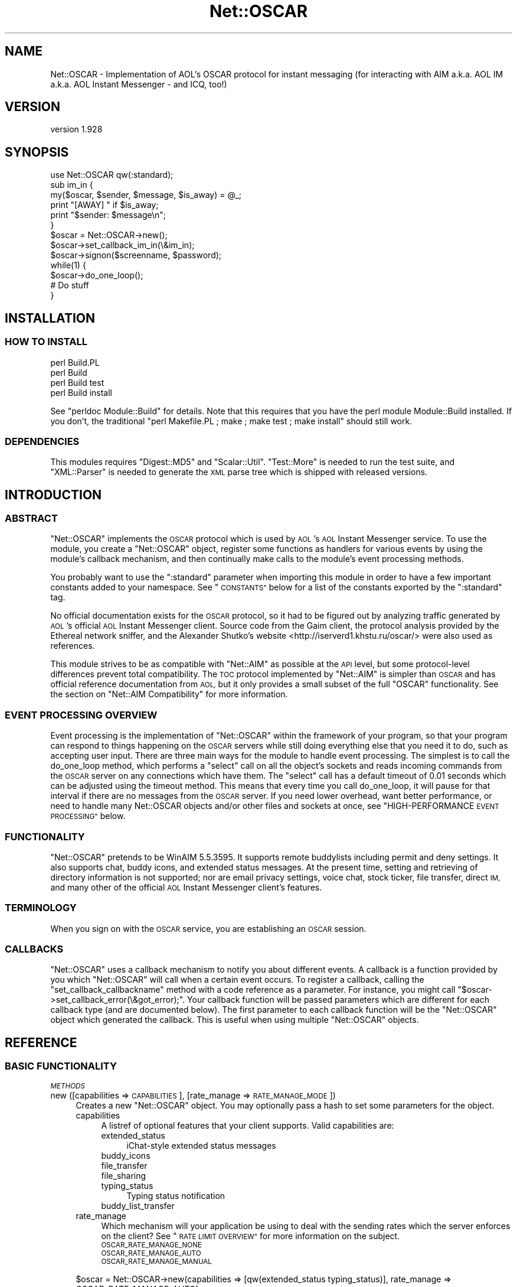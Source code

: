 .\" Automatically generated by Pod::Man 4.09 (Pod::Simple 3.35)
.\"
.\" Standard preamble:
.\" ========================================================================
.de Sp \" Vertical space (when we can't use .PP)
.if t .sp .5v
.if n .sp
..
.de Vb \" Begin verbatim text
.ft CW
.nf
.ne \\$1
..
.de Ve \" End verbatim text
.ft R
.fi
..
.\" Set up some character translations and predefined strings.  \*(-- will
.\" give an unbreakable dash, \*(PI will give pi, \*(L" will give a left
.\" double quote, and \*(R" will give a right double quote.  \*(C+ will
.\" give a nicer C++.  Capital omega is used to do unbreakable dashes and
.\" therefore won't be available.  \*(C` and \*(C' expand to `' in nroff,
.\" nothing in troff, for use with C<>.
.tr \(*W-
.ds C+ C\v'-.1v'\h'-1p'\s-2+\h'-1p'+\s0\v'.1v'\h'-1p'
.ie n \{\
.    ds -- \(*W-
.    ds PI pi
.    if (\n(.H=4u)&(1m=24u) .ds -- \(*W\h'-12u'\(*W\h'-12u'-\" diablo 10 pitch
.    if (\n(.H=4u)&(1m=20u) .ds -- \(*W\h'-12u'\(*W\h'-8u'-\"  diablo 12 pitch
.    ds L" ""
.    ds R" ""
.    ds C` ""
.    ds C' ""
'br\}
.el\{\
.    ds -- \|\(em\|
.    ds PI \(*p
.    ds L" ``
.    ds R" ''
.    ds C`
.    ds C'
'br\}
.\"
.\" Escape single quotes in literal strings from groff's Unicode transform.
.ie \n(.g .ds Aq \(aq
.el       .ds Aq '
.\"
.\" If the F register is >0, we'll generate index entries on stderr for
.\" titles (.TH), headers (.SH), subsections (.SS), items (.Ip), and index
.\" entries marked with X<> in POD.  Of course, you'll have to process the
.\" output yourself in some meaningful fashion.
.\"
.\" Avoid warning from groff about undefined register 'F'.
.de IX
..
.if !\nF .nr F 0
.if \nF>0 \{\
.    de IX
.    tm Index:\\$1\t\\n%\t"\\$2"
..
.    if !\nF==2 \{\
.        nr % 0
.        nr F 2
.    \}
.\}
.\" ========================================================================
.\"
.IX Title "Net::OSCAR 3pm"
.TH Net::OSCAR 3pm "2010-10-07" "perl v5.26.2" "User Contributed Perl Documentation"
.\" For nroff, turn off justification.  Always turn off hyphenation; it makes
.\" way too many mistakes in technical documents.
.if n .ad l
.nh
.SH "NAME"
Net::OSCAR \- Implementation of AOL's OSCAR protocol for instant messaging (for interacting with AIM a.k.a. AOL IM a.k.a. AOL Instant Messenger \- and ICQ, too!)
.SH "VERSION"
.IX Header "VERSION"
version 1.928
.SH "SYNOPSIS"
.IX Header "SYNOPSIS"
.Vb 1
\&        use Net::OSCAR qw(:standard);
\&
\&        sub im_in {
\&                my($oscar, $sender, $message, $is_away) = @_;
\&                print "[AWAY] " if $is_away;
\&                print "$sender: $message\en";
\&        }
\&
\&        $oscar = Net::OSCAR\->new();
\&        $oscar\->set_callback_im_in(\e&im_in);
\&        $oscar\->signon($screenname, $password);
\&        while(1) {
\&                $oscar\->do_one_loop();
\&                # Do stuff
\&        }
.Ve
.SH "INSTALLATION"
.IX Header "INSTALLATION"
.SS "\s-1HOW TO INSTALL\s0"
.IX Subsection "HOW TO INSTALL"
.Vb 4
\&        perl Build.PL
\&        perl Build
\&        perl Build test
\&        perl Build install
.Ve
.PP
See \f(CW\*(C`perldoc Module::Build\*(C'\fR for details.
Note that this requires that you have the perl module Module::Build installed.
If you don't, the traditional \f(CW\*(C`perl Makefile.PL ; make ; make test ; make install\*(C'\fR
should still work.
.SS "\s-1DEPENDENCIES\s0"
.IX Subsection "DEPENDENCIES"
This modules requires \f(CW\*(C`Digest::MD5\*(C'\fR and \f(CW\*(C`Scalar::Util\*(C'\fR.  \f(CW\*(C`Test::More\*(C'\fR is needed
to run the test suite, and \f(CW\*(C`XML::Parser\*(C'\fR is needed to generate the \s-1XML\s0 parse tree
which is shipped with released versions.
.SH "INTRODUCTION"
.IX Header "INTRODUCTION"
.SS "\s-1ABSTRACT\s0"
.IX Subsection "ABSTRACT"
\&\f(CW\*(C`Net::OSCAR\*(C'\fR implements the \s-1OSCAR\s0 protocol which is used by \s-1AOL\s0's \s-1AOL\s0 Instant
Messenger service.  To use the module, you create a \f(CW\*(C`Net::OSCAR\*(C'\fR object,
register some functions as handlers for various events by using the module's
callback mechanism, and then continually make calls to the module's event
processing methods.
.PP
You probably want to use the \f(CW\*(C`:standard\*(C'\fR parameter when importing this module
in order to have a few important constants added to your namespace.  See
\&\*(L"\s-1CONSTANTS\*(R"\s0 below for a list of the constants exported by the \f(CW\*(C`:standard\*(C'\fR tag.
.PP
No official documentation exists for the \s-1OSCAR\s0 protocol, so it had to be figured
out by analyzing traffic generated by \s-1AOL\s0's official \s-1AOL\s0 Instant Messenger client.
Source code from the Gaim client, the protocol analysis provided by the Ethereal
network sniffer, and the Alexander Shutko's website
<http://iserverd1.khstu.ru/oscar/> were also used as references.
.PP
This module strives to be as compatible with \f(CW\*(C`Net::AIM\*(C'\fR as possible at the \s-1API\s0 level, but some
protocol-level differences prevent total compatibility.  The \s-1TOC\s0 protocol implemented
by \f(CW\*(C`Net::AIM\*(C'\fR is simpler than \s-1OSCAR\s0 and has official reference documentation from \s-1AOL,\s0
but it only provides a small subset of the full \f(CW\*(C`OSCAR\*(C'\fR functionality.
See the section on \*(L"Net::AIM Compatibility\*(R" for more information.
.SS "\s-1EVENT PROCESSING OVERVIEW\s0"
.IX Subsection "EVENT PROCESSING OVERVIEW"
Event processing is the implementation of \f(CW\*(C`Net::OSCAR\*(C'\fR within the framework of your
program, so that your program can respond to things happening on the \s-1OSCAR\s0 servers while
still doing everything else that you need it to do, such as accepting user input.  There are three main ways for the module to handle event processing.  The simplest is to
call the do_one_loop method, which performs a \f(CW\*(C`select\*(C'\fR call on all the object's
sockets and reads incoming commands from the \s-1OSCAR\s0 server on any connections which
have them.  The \f(CW\*(C`select\*(C'\fR call has a default timeout of 0.01 seconds which can
be adjusted using the timeout method.  This means that every time you call do_one_loop,
it will pause for that interval if there are no messages from the \s-1OSCAR\s0 server.
If you need lower overhead, want better performance, or need to handle many Net::OSCAR objects and/or other files and sockets
at once, see \*(L"HIGH-PERFORMANCE \s-1EVENT PROCESSING\*(R"\s0 below.
.SS "\s-1FUNCTIONALITY\s0"
.IX Subsection "FUNCTIONALITY"
\&\f(CW\*(C`Net::OSCAR\*(C'\fR pretends to be WinAIM 5.5.3595.  It supports remote buddylists
including permit and deny settings.  It also supports chat, buddy icons,
and extended status messages.  At the present time, setting and retrieving of
directory information is not supported; nor are email privacy settings,
voice chat, stock ticker, file transfer, direct \s-1IM,\s0 and many other of the
official \s-1AOL\s0 Instant Messenger client's features.
.SS "\s-1TERMINOLOGY\s0"
.IX Subsection "TERMINOLOGY"
When you sign on with the \s-1OSCAR\s0 service, you are establishing an \s-1OSCAR\s0 session.
.SS "\s-1CALLBACKS\s0"
.IX Subsection "CALLBACKS"
\&\f(CW\*(C`Net::OSCAR\*(C'\fR uses a callback mechanism to notify you about different events.
A callback is a function provided by you which \f(CW\*(C`Net::OSCAR\*(C'\fR will call
when a certain event occurs.  To register a callback, calling the \f(CW\*(C`set_callback_callbackname\*(C'\fR method
with a code reference as a parameter.  For instance, you might call
\&\f(CW\*(C`$oscar\->set_callback_error(\e&got_error);\*(C'\fR.  Your callback function will
be passed parameters which are different for each callback type (and are
documented below).  The first parameter to each callback function will be
the \f(CW\*(C`Net::OSCAR\*(C'\fR object which generated the callback.  This is useful
when using multiple \f(CW\*(C`Net::OSCAR\*(C'\fR objects.
.SH "REFERENCE"
.IX Header "REFERENCE"
.SS "\s-1BASIC FUNCTIONALITY\s0"
.IX Subsection "BASIC FUNCTIONALITY"
\fI\s-1METHODS\s0\fR
.IX Subsection "METHODS"
.IP "new ([capabilities => \s-1CAPABILITIES\s0], [rate_manage => \s-1RATE_MANAGE_MODE\s0])" 4
.IX Item "new ([capabilities => CAPABILITIES], [rate_manage => RATE_MANAGE_MODE])"
Creates a new \f(CW\*(C`Net::OSCAR\*(C'\fR object.  You may optionally
pass a hash to set some parameters for the object.
.RS 4
.IP "capabilities" 4
.IX Item "capabilities"
A listref of optional features that your client supports.
Valid capabilities are:
.RS 4
.IP "extended_status" 4
.IX Item "extended_status"
iChat-style extended status messages
.IP "buddy_icons" 4
.IX Item "buddy_icons"
.PD 0
.IP "file_transfer" 4
.IX Item "file_transfer"
.IP "file_sharing" 4
.IX Item "file_sharing"
.IP "typing_status" 4
.IX Item "typing_status"
.PD
Typing status notification
.IP "buddy_list_transfer" 4
.IX Item "buddy_list_transfer"
.RE
.RS 4
.RE
.PD 0
.IP "rate_manage" 4
.IX Item "rate_manage"
.PD
Which mechanism will your application be using to deal with
the sending rates which the server enforces on the client?
See \*(L"\s-1RATE LIMIT OVERVIEW\*(R"\s0 for more information on the subject.
.RS 4
.IP "\s-1OSCAR_RATE_MANAGE_NONE\s0" 4
.IX Item "OSCAR_RATE_MANAGE_NONE"
.PD 0
.IP "\s-1OSCAR_RATE_MANAGE_AUTO\s0" 4
.IX Item "OSCAR_RATE_MANAGE_AUTO"
.IP "\s-1OSCAR_RATE_MANAGE_MANUAL\s0" 4
.IX Item "OSCAR_RATE_MANAGE_MANUAL"
.RE
.RS 4
.RE
.RE
.RS 4
.PD
.Sp
.Vb 1
\&        $oscar = Net::OSCAR\->new(capabilities => [qw(extended_status typing_status)], rate_manage => OSCAR_RATE_MANAGE_AUTO);
.Ve
.RE
.IP "signon (\s-1HASH\s0)" 4
.IX Item "signon (HASH)"
.PD 0
.IP "signon (\s-1SCREENNAME,\s0 PASSWORD[, \s-1HOST, PORT\s0]" 4
.IX Item "signon (SCREENNAME, PASSWORD[, HOST, PORT]"
.PD
Sign on to the \s-1OSCAR\s0 service.  You can specify an
alternate host/port to connect to.  The default is
login.oscar.aol.com port 5190.
.Sp
The non-hash form of \f(CW\*(C`signon\*(C'\fR is obsolete and is only provided for compatibility with \f(CW\*(C`Net::AIM\*(C'\fR.
If you use a hash to pass parameters to this function, here are the valid keys:
.RS 4
.IP "screenname" 4
.IX Item "screenname"
.PD 0
.IP "password" 4
.IX Item "password"
.PD
Screenname and password are mandatory.  The other keys are optional.
In the special case of password being present but undefined, the
auth_challenge callback will be used \- see \*(L"auth_challenge\*(R" for details.
.IP "stealth" 4
.IX Item "stealth"
Use this to sign on with stealth mode activated.  Using this, as opposed
to signon on without this setting and then calling \*(L"set_stealth\*(R", will prevent
the user from showing as online for a brief interval after signon.  See \*(L"set_stealth\*(R"
for information about stealth mode.
.IP "pass_is_hashed" 4
.IX Item "pass_is_hashed"
If you want to give Net::OSCAR the \s-1MD5\s0 hash of the password instead of the password
itself, use the \s-1MD5\s0'd password in the password key and also set this key.  The
benefit of this is that, if your application saves user passwords, you can save
them in hashed form and don't need to store the plaintext.
.IP "local_ip" 4
.IX Item "local_ip"
If you have more than one \s-1IP\s0 address with a route to the internet, this
parameter can be used to specify which to use as the source \s-1IP\s0 for outgoing
connections.
.IP "local_port" 4
.IX Item "local_port"
This controls which port Net::OSCAR will listen on for incoming direct connections.
If not specified, a random port will be selected.
.IP "host" 4
.IX Item "host"
.PD 0
.IP "port" 4
.IX Item "port"
.IP "proxy_type" 4
.IX Item "proxy_type"
.PD
Either \*(L"\s-1SOCKS4\*(R", \*(L"SOCKS5\*(R", \*(L"HTTP\*(R",\s0 or \s-1HTTPS.\s0  This and \f(CW\*(C`proxy_host\*(C'\fR must be specified if you wish to use a proxy.
\&\f(CW\*(C`proxy_port\*(C'\fR, \f(CW\*(C`proxy_username\*(C'\fR, \f(CW\*(C`proxy_password\*(C'\fR are optional.  Note that proxy support
is considered experimental.  You will need to have the \f(CW\*(C`Net::SOCKS\*(C'\fR module installed for
\&\s-1SOCKS\s0 proxying or the \f(CW\*(C`LWP::UserAgent\*(C'\fR module installed for \s-1HTTP\s0 proxying.
.IP "proxy_host" 4
.IX Item "proxy_host"
.PD 0
.IP "proxy_port" 4
.IX Item "proxy_port"
.IP "proxy_username" 4
.IX Item "proxy_username"
.IP "proxy_password" 4
.IX Item "proxy_password"
.RE
.RS 4
.PD
.Sp
If the screenname is all-numeric, it will automatically be treated
as an \s-1ICQ UIN\s0 instead of an \s-1AIM\s0 screenname.
.RE
.IP "signoff" 4
.IX Item "signoff"
Sign off from the \s-1OSCAR\s0 service.
.PP
\fI\s-1CALLBACKS\s0\fR
.IX Subsection "CALLBACKS"
.IP "signon_done (\s-1OSCAR\s0)" 4
.IX Item "signon_done (OSCAR)"
Called when the user is completely signed on to the service.
.SS "\s-1BUDDIES AND BUDDYLISTS\s0"
.IX Subsection "BUDDIES AND BUDDYLISTS"
See also \*(L"\s-1OTHER USERS\*(R"\s0 for methods which pertain to any other user, regardless of
whether they're on the buddylist or not.
.PP
\fI\s-1METHODS\s0\fR
.IX Subsection "METHODS"
.IP "findbuddy (\s-1BUDDY\s0)" 4
.IX Item "findbuddy (BUDDY)"
In scalar context, returns the name of the group that \s-1BUDDY\s0 is in, or undef if
\&\s-1BUDDY\s0 could not be found in any group.  If \s-1BUDDY\s0 is in multiple
groups, will return the first one we find.
.Sp
In list context, returns a two-element list consisting of the group
name followed by the group hashref (or the empty list of the buddy
is not found.)
.IP "commit_buddylist" 4
.IX Item "commit_buddylist"
Sends your modified buddylist to the \s-1OSCAR\s0 server.  Changes to the buddylist
won't actually take effect until this method is called.  Methods that change
the buddylist have a warning about needing to call this method in their
documentation.  After calling this method, your program \fB\s-1MUST\s0\fR not call
it again until either the buddylist_ok or buddylist_error callbacks
are received.
.IP "rollback_buddylist" 4
.IX Item "rollback_buddylist"
Revert changes you've made to the buddylist, assuming you haven't called
\&\*(L"commit_buddylist\*(R" since making them.
.IP "reorder_groups (\s-1GROUPS\s0)" 4
.IX Item "reorder_groups (GROUPS)"
Changes the ordering of the groups in your buddylist.  Call \*(L"commit_buddylist\*(R" to
save the
new order on the \s-1OSCAR\s0 server.
.IP "reorder_buddies (\s-1GROUP, BUDDIES\s0)" 4
.IX Item "reorder_buddies (GROUP, BUDDIES)"
Changes the ordering of the buddies in a group on your buddylist.
Call \*(L"commit_buddylist\*(R" to save the new order on the \s-1OSCAR\s0 server.
.IP "rename_group (\s-1OLDNAME, NEWNAME\s0)" 4
.IX Item "rename_group (OLDNAME, NEWNAME)"
Renames a group.  Call \*(L"commit_buddylist\*(R" for the change to take effect.
.IP "add_buddy (\s-1GROUP, BUDDIES\s0)" 4
.IX Item "add_buddy (GROUP, BUDDIES)"
Adds buddies to the given group on your buddylist.  If the group does not exist,
it will be created.  Call \*(L"commit_buddylist\*(R" for the change to take effect.
.IP "remove_buddy (\s-1GROUP, BUDDIES\s0)" 4
.IX Item "remove_buddy (GROUP, BUDDIES)"
See add_buddy.
.IP "add_group (\s-1GROUP\s0)" 4
.IX Item "add_group (GROUP)"
Creates a new, empty group.  Call \*(L"commit_buddylist\*(R" for the change to take effect.
.IP "remove_group (\s-1GROUP\s0)" 4
.IX Item "remove_group (GROUP)"
See add_group.  Any buddies in the group will be removed from the group first.
.IP "groups" 4
.IX Item "groups"
Returns a list of groups in the user's buddylist.
.IP "buddies (\s-1GROUP\s0)" 4
.IX Item "buddies (GROUP)"
Returns the names of the buddies in the specified group in the user's buddylist.
The names may not be formatted \- that is, they may have spaces and capitalization
removed.  The names are \f(CW\*(C`Net::OSCAR::Screenname\*(C'\fR objects, so you don't have to
worry that they're case and whitespace insensitive when using them for comparison.
.IP "buddy (BUDDY[, \s-1GROUP\s0])" 4
.IX Item "buddy (BUDDY[, GROUP])"
Returns information about a buddy on the user's buddylist.  This information is
a hashref as per \*(L"\s-1USER INFORMATION\*(R"\s0 below.
.IP "set_buddy_comment (\s-1GROUP,\s0 BUDDY[, \s-1COMMENT\s0])" 4
.IX Item "set_buddy_comment (GROUP, BUDDY[, COMMENT])"
Set a brief comment about a buddy.  You must call \*(L"commit_buddylist\*(R" to save
the comment to the server.  If \s-1COMMENT\s0 is undefined, the comment is
deleted.
.IP "set_buddy_alias (\s-1GROUP,\s0 BUDDY[, \s-1ALIAS\s0])" 4
.IX Item "set_buddy_alias (GROUP, BUDDY[, ALIAS])"
Set an alias for a buddy.  You must call \*(L"commit_buddylist\*(R" to save
the comment to the server.  If \s-1ALIAS\s0 is undefined, the alias is
deleted.
.IP "buddylist_limits" 4
.IX Item "buddylist_limits"
Returns a hash containing the maximum number of buddylist entries
of various types.  The keys in the hash are:
.RS 4
.IP "\(bu" 4
buddies
.IP "\(bu" 4
groups
.IP "\(bu" 4
permits
.IP "\(bu" 4
denies
.RE
.RS 4
.Sp
So, the maximum number of buddies allowed on a buddylist is stored in the \f(CW\*(C`buddies\*(C'\fR key.
Please note that buddylist storage has some overhead, so the actual number of items you
can have on a buddylist may be slightly less than advertised.
.Sp
If the \s-1OSCAR\s0 server did not inform us of the limits, values of 0 will be used.
.RE
.PP
\fI\s-1CALLBACKS\s0\fR
.IX Subsection "CALLBACKS"
.IP "buddy_in (\s-1OSCAR, SCREENNAME, GROUP, BUDDY DATA\s0)" 4
.IX Item "buddy_in (OSCAR, SCREENNAME, GROUP, BUDDY DATA)"
\&\s-1SCREENNAME\s0 (in buddy group \s-1GROUP\s0) has signed on, or their information has
changed.  \s-1BUDDY DATA\s0 is the same as that returned by the buddy method.
.IP "buddy_out (\s-1OSCAR, SCREENNAME, GROUP\s0)" 4
.IX Item "buddy_out (OSCAR, SCREENNAME, GROUP)"
Called when a buddy has signed off (or added us to their deny list.)
.IP "buddylist_error (\s-1OSCAR, ERROR, WHAT\s0)" 4
.IX Item "buddylist_error (OSCAR, ERROR, WHAT)"
This is called when there is an error commiting changes to the buddylist.
\&\f(CW\*(C`ERROR\*(C'\fR is the error number.  \f(CW\*(C`WHAT\*(C'\fR is a string describing which buddylist
change failed.  \f(CW\*(C`Net::OSCAR\*(C'\fR will revert the failed change to
its state before \f(CW\*(C`commit_buddylist\*(C'\fR was called.  Note that the
buddylist contains information other than the user's buddies \- see 
any method which says you need to call \f(CW\*(C`commit_buddylist\*(C'\fR to have its
changes take effect.
.IP "buddylist_ok (\s-1OSCAR\s0)" 4
.IX Item "buddylist_ok (OSCAR)"
This is called when your changes to the buddylist have been successfully commited.
.IP "buddylist_changed (\s-1OSCAR, CHANGES\s0)" 4
.IX Item "buddylist_changed (OSCAR, CHANGES)"
This is called when your buddylist is changed by the server.
The most common reason for this to happen is if the screenname you are signed
on with is also signed on somewhere else, and the buddylist is changed in
the other session.
.Sp
Currently, only changes to buddies and groups will be listed in \f(CW\*(C`CHANGES\*(C'\fR.
Changes to privacy settings and any other portions of the buddylist will
not be included in the list in the current version of \f(CW\*(C`Net::OSCAR\*(C'\fR.
.Sp
\&\f(CW\*(C`CHANGES\*(C'\fR is a list of hash references, one for each change to the buddylist,
with the following keys:
.RS 4
.IP "\(bu" 4
type: Either \f(CW\*(C`MODBL_WHAT_BUDDY\*(C'\fR or \f(CW\*(C`MODBL_WHAT_GROUP\*(C'\fR.  This indicates
if the change was to a buddy or a group.
.IP "\(bu" 4
action: Either \f(CW\*(C`MODBL_ACTION_DEL\*(C'\fR or \f(CW\*(C`MODBL_ACTION_ADD\*(C'\fR.  This indicates
whether the change was an addition/modification or a deletion.
.IP "\(bu" 4
group: The name of the group which the modification took place in.  For
\&\f(CW\*(C`MODBL_WHAT_BUDDY\*(C'\fR, this will be the name of the group which the
changed buddy was changed in; for \f(CW\*(C`MODBL_WHAT_GROUP\*(C'\fR, this will
be the name of the group which was changed.
.IP "\(bu" 4
buddy: This key is only present for \f(CW\*(C`MODBL_WHAT_BUDDY\*(C'\fR.  It's the name
of the buddy which was changed.
.RE
.RS 4
.Sp
The \f(CW\*(C`MODBL_*\*(C'\fR constants come from \f(CW\*(C`Net::OSCAR::Common\*(C'\fR, and
are included in the \f(CW\*(C`:standard\*(C'\fR export list.
.RE
.SS "\s-1PRIVACY\s0"
.IX Subsection "PRIVACY"
\&\f(CW\*(C`Net::OSCAR\*(C'\fR supports privacy controls.  Our visibility setting, along
with the contents of the permit and deny lists, determines who can
contact us.  Visibility can be set to permit or deny everyone, permit only
those on the permit list, deny only those on the deny list, or permit
everyone on our buddylist.
.PP
\fI\s-1METHODS\s0\fR
.IX Subsection "METHODS"
.IP "add_permit (\s-1BUDDIES\s0)" 4
.IX Item "add_permit (BUDDIES)"
Add buddies to your permit list.  Call \*(L"commit_buddylist\*(R" for the
change to take effect.
.IP "add_deny (\s-1BUDDIES\s0)" 4
.IX Item "add_deny (BUDDIES)"
See add_permit.
.IP "remove_permit (\s-1BUDDIES\s0)" 4
.IX Item "remove_permit (BUDDIES)"
See add_permit.
.IP "remove_deny (\s-1BUDDIES\s0)" 4
.IX Item "remove_deny (BUDDIES)"
See add_permit.
.IP "get_permitlist" 4
.IX Item "get_permitlist"
Returns a list of all members of the permit list.
.IP "get_denylist" 4
.IX Item "get_denylist"
Returns a list of all members of the deny list.
.IP "visibility" 4
.IX Item "visibility"
Returns the user's current visibility setting.  See set_visibility.
.IP "set_visibility (\s-1MODE\s0)" 4
.IX Item "set_visibility (MODE)"
Sets the visibility mode, which determines how the permit and deny lists
are interpreted.  Note that if you're looking for the feature which will prevent
a user from showing up as online on any buddy list while not affecting anything else,
the droids you're looking for are \*(L"is_stealth\*(R"/\*(L"set_stealth\*(R".
.Sp
The visibility mode may be:
.RS 4
.IP "\(bu" 4
\&\s-1VISMODE_PERMITALL:\s0 Permit everybody.
.IP "\(bu" 4
\&\s-1VISMODE_DENYALL:\s0 Deny everybody.
.IP "\(bu" 4
\&\s-1VISMODE_PERMITSOME:\s0 Permit only those on your permit list.
.IP "\(bu" 4
\&\s-1VISMODE_DENYSOME:\s0 Deny only those on your deny list.
.IP "\(bu" 4
\&\s-1VISMODE_PERMITBUDS:\s0 Same as \s-1VISMODE_PERMITSOME,\s0 but your permit list is made to be
the same as the buddies from all the various groups in your
buddylist (except the deny group!)  Adding and removing buddies
maintains this relationship.  You shouldn't manually alter the
permit or deny groups when using this visibility mode.
.RE
.RS 4
.Sp
These constants are contained in the \f(CW\*(C`Net::OSCAR::Common\*(C'\fR package,
and will be imported into your namespace if you import \f(CW\*(C`Net::OSCAR\*(C'\fR
with the \f(CW\*(C`:standard\*(C'\fR parameter.
.Sp
When someone is permitted, they can see when you are online and
send you messages.  When someone is denied, they can't see when
you are online or send you messages.  You cannot see them or
send them messages.  You can talk to them if you are in the same
chatroom, although neither of you can invite the other one into
a chatroom.
.Sp
Call \*(L"commit_buddylist\*(R" for the change to take effect.
.RE
.IP "is_stealth" 4
.IX Item "is_stealth"
.PD 0
.IP "set_stealth \s-1STEALTH_STATUS\s0" 4
.IX Item "set_stealth STEALTH_STATUS"
.PD
These methods deal with \*(L"stealth mode\*(R".  When the user is in stealth mode, she won't
show up as online on anyone's buddylist.  However, for all other purposes, she will be online
as usual.  Any restrictions, imposed by the visibility mode (see \*(L"set_visibility\*(R"), 
on who can communicate with her will remain in effect.
.Sp
Stealth state can be changed by another signon of the user's
screenname.  So, if you want your application to be aware of the stealth state,
\&\f(CW\*(C`is_stealth\*(C'\fR won't cut it; there's a \*(L"stealth_changed\*(R" callback which will serve
nicely.
.IP "set_group_permissions (\s-1NEWPERMS\s0)" 4
.IX Item "set_group_permissions (NEWPERMS)"
Set group permissions.  This lets you block any \s-1OSCAR\s0 users or any \s-1AOL\s0 users.
\&\f(CW\*(C`NEWPERMS\*(C'\fR should be a list of zero or more of the following constants:
.RS 4
.IP "\s-1GROUPPERM_OSCAR\s0" 4
.IX Item "GROUPPERM_OSCAR"
Permit \s-1AOL\s0 Instant Messenger users to contact you.
.IP "\s-1GROUPPERM_AOL\s0" 4
.IX Item "GROUPPERM_AOL"
Permit \s-1AOL\s0 subscribers to contact you.
.RE
.RS 4
.Sp
Call \*(L"commit_buddylist\*(R" for the change to take effect.
.RE
.IP "group_permissions" 4
.IX Item "group_permissions"
Returns current group permissions.  The return value is a list like the one
that \*(L"set_group_permissions\*(R" wants.
.SS "\s-1OTHER USERS\s0"
.IX Subsection "OTHER USERS"
See also \*(L"\s-1BUDDIES AND BUDDYLISTS\*(R"\s0.
.PP
\fI\s-1METHODS\s0\fR
.IX Subsection "METHODS"
.IP "get_info (\s-1WHO\s0)" 4
.IX Item "get_info (WHO)"
Requests a user's information, which includes their profile and idle time.
See the buddy_info callback for more information.
.IP "get_away (\s-1WHO\s0)" 4
.IX Item "get_away (WHO)"
Similar to get_info, except requests the user's away message instead of
their profile.
.IP "send_im (\s-1WHO,\s0 MESSAGE[, \s-1AWAY\s0])" 4
.IX Item "send_im (WHO, MESSAGE[, AWAY])"
Sends someone an instant message.  If the message is an automated reply generated,
perhaps, because you have an away message set, give the \s-1AWAY\s0 parameter a non-zero
value.  Note that \f(CW\*(C`Net::OSCAR\*(C'\fR will not handle sending away messages to people who
contact you when you are away \- you must perform this yourself if you want it done.
.Sp
Returns a \*(L"request \s-1ID\*(R"\s0 that you can use in the \f(CW\*(C`im_ok\*(C'\fR callback to identify the message.
If the message was too long to send, returns zero.
.IP "send_typing_status (\s-1RECIPIENT, STATUS\s0)" 4
.IX Item "send_typing_status (RECIPIENT, STATUS)"
Send a typing status change to another user.  Send these messages
to implement typing status notification.  Valid values for \f(CW\*(C`STATUS\*(C'\fR are:
.RS 4
.IP "\(bu" 4
\&\s-1TYPINGSTATUS_STARTED:\s0 The user has started typing to the recipient.
This indicates that typing is actively taking place.
.IP "\(bu" 4
\&\s-1TYPINGSTATUS_TYPING:\s0 The user is typing to the recipient.  This
indicates that there is text in the message input area, but
typing is not actively taking place at the moment.
.IP "\(bu" 4
\&\s-1TYPINGSTATUS_FINISHED:\s0 The user has finished typing to the recipient.
This should be sent when the user starts to compose a message, but
then erases all of the text in the message input area.
.RE
.RS 4
.RE
.IP "evil (WHO[, \s-1ANONYMOUSLY\s0])" 4
.IX Item "evil (WHO[, ANONYMOUSLY])"
\&\f(CW\*(C`Evils\*(C'\fR, or \f(CW\*(C`warns\*(C'\fR, a user.  Evilling a user increases their evil level,
which makes them look bad and decreases the rate at which they can send
messages.  Evil level gradually decreases over time.  If the second
parameter is non-zero, the evil will be done anonymously, which does
not increase the user's evil level by as much as a standard evil.
.Sp
You can't always evil someone.  You can only do it when they do something
like send you an instant message.
.IP "get_icon (\s-1SCREENNAME, MD5SUM\s0)" 4
.IX Item "get_icon (SCREENNAME, MD5SUM)"
Gets a user's buddy icon.  See set_icon for details.  To make
sure this method isn't called excessively, please check the
\&\f(CW\*(C`icon_checksum\*(C'\fR and \f(CW\*(C`icon_timestamp\*(C'\fR data, which are available
via the buddy method (even for people not on the user's buddy
list.)  The \s-1MD5\s0 checksum of a user's icon will be in the
\&\f(CW\*(C`icon_md5sum\*(C'\fR key returned by buddy.
.Sp
You should receive a buddy_icon_downloaded callback in
response to this method.
.PP
\fI\s-1CALLBACKS\s0\fR
.IX Subsection "CALLBACKS"
.IP "new_buddy_icon (\s-1OSCAR, SCREENNAME, BUDDY DATA\s0)" 4
.IX Item "new_buddy_icon (OSCAR, SCREENNAME, BUDDY DATA)"
This is called when someone, either someone the user is talking with or someone on
their buddylist, has a potentially new buddy icon.  The buddy data is guaranteed
to have at least \f(CW\*(C`icon_checksum\*(C'\fR available; \f(CW\*(C`icon_timestamp\*(C'\fR and \f(CW\*(C`icon_length\*(C'\fR
may not be.  Specifically, if \f(CW\*(C`Net::OSCAR\*(C'\fR found out about the buddy icon
through a buddy status update (the sort that triggers a buddy_in callback),
these data will \fBnot\fR be available; if \f(CW\*(C`Net::OSCAR\*(C'\fR found out about the
icon via an incoming \s-1IM\s0 from the person, these data \fBwill\fR be available.
.Sp
Upon receiving this callback, an application should use the \f(CW\*(C`icon_checksum\*(C'\fR
to search for the icon in its cache, and call get_icon if it can't find it.
If the \f(CW\*(C`icon_md5sum\*(C'\fR, which is what needs to get passed to get_icon, is not present 
in the buddy data, use get_info to request the information for the user,
and then call get_icon from the buddy_info callback.
.IP "buddy_icon_downloaded (\s-1OSCAR, SCREENNAME, ICONDATA\s0)" 4
.IX Item "buddy_icon_downloaded (OSCAR, SCREENNAME, ICONDATA)"
This is called when a user's buddy icon is successfully downloaded from the server.
.IP "typing_status (\s-1OSCAR, SCREENNAME, STATUS\s0)" 4
.IX Item "typing_status (OSCAR, SCREENNAME, STATUS)"
Called when someone has sent us a typing status notification message.
See send_typing_status for a description of the different statuses.
.IP "im_ok (\s-1OSCAR, TO, REQID\s0)" 4
.IX Item "im_ok (OSCAR, TO, REQID)"
Called when an \s-1IM\s0 to \f(CW\*(C`TO\*(C'\fR is successfully sent.
\&\s-1REQID\s0 is the request \s-1ID\s0 of the \s-1IM\s0 as returned by \f(CW\*(C`send_im\*(C'\fR.
.IP "im_in (\s-1OSCAR, FROM,\s0 MESSAGE[, \s-1AWAY\s0])" 4
.IX Item "im_in (OSCAR, FROM, MESSAGE[, AWAY])"
Called when someone sends you an instant message.  If the \s-1AWAY\s0 parameter
is non-zero, the message was generated as an automatic reply, perhaps because
you sent that person a message and they had an away message set.
.IP "buddylist_in (\s-1OSCAR, FROM, BUDDYLIST\s0)" 4
.IX Item "buddylist_in (OSCAR, FROM, BUDDYLIST)"
Called when someone sends you a buddylist.  You must set the \*(L"buddy_list_transfer\*(R"
capability for buddylists to be sent to you.  The buddylist will be a \f(CW\*(C`Net::OSCAR::Buddylist\*(C'\fR
hashref whose keys are the groups and whose values are listrefs of \f(CW\*(C`Net::OSCAR::Screenname\*(C'\fR
strings for the buddies in the group.
.IP "buddy_info (\s-1OSCAR, SCREENNAME, BUDDY DATA\s0)" 4
.IX Item "buddy_info (OSCAR, SCREENNAME, BUDDY DATA)"
Called in response to a get_info or get_away request.
\&\s-1BUDDY DATA\s0 is the same as that returned by the buddy method,
except that one of two additional keys, \f(CW\*(C`profile\*(C'\fR and \f(CW\*(C`awaymsg\*(C'\fR,
may be present.
.SS "\s-1THE\s0 SIGNED-ON \s-1USER\s0"
.IX Subsection "THE SIGNED-ON USER"
These methods deal with the user who is currently signed on using a particular
\&\f(CW\*(C`Net::OSCAR\*(C'\fR object.
.PP
\fI\s-1METHODS\s0\fR
.IX Subsection "METHODS"
.IP "email" 4
.IX Item "email"
Returns the email address currently assigned to the user's account.
.IP "screenname" 4
.IX Item "screenname"
Returns the user's current screenname, including all capitalization and spacing.
.IP "is_on" 4
.IX Item "is_on"
Returns true if the user is signed on to the \s-1OSCAR\s0 service.  Otherwise,
returns false.
.IP "profile" 4
.IX Item "profile"
Returns your current profile.
.IP "set_away (\s-1MESSAGE\s0)" 4
.IX Item "set_away (MESSAGE)"
Sets the user's away message, also marking them as being away.
If the message is undef or the empty string, the user will be
marked as no longer being away.  See also \*(L"get_away\*(R".
.IP "set_extended_status (\s-1MESSAGE\s0)" 4
.IX Item "set_extended_status (MESSAGE)"
Sets the user's extended status message.  This requires the
\&\f(CW\*(C`Net::OSCAR\*(C'\fR object to have been created with the \f(CW\*(C`extended_status\*(C'\fR
capability.  Currently, the only clients which support extended
status messages are Net::OSCAR, Gaim, and iChat.  If the message
is undef or the empty string, the user's extended status
message will be cleared.  Use \*(L"get_info\*(R" to get another
user's extended status.
.IP "set_info (\s-1PROFILE\s0)" 4
.IX Item "set_info (PROFILE)"
Sets the user's profile.  Call \*(L"commit_buddylist\*(R" to have
the new profile saved into the buddylist, so that it will be
set the next time the screenname is signed on.  (This is a
Net::OSCAR\-specific feature, so other clients will not pick
up the profile from the buddylist.)
.Sp
Note that Net::OSCAR stores the user's profile in the server-side buddylist, so
if \*(L"commit_buddylist\*(R" is called after setting the profile with this method,
the user will automatically get that same profile set whenever they sign on
through Net::OSCAR.  See the file \f(CW\*(C`PROTOCOL\*(C'\fR, included with the \f(CW\*(C`Net::OSCAR\*(C'\fR distribution,
for details of how we're storing this data.
.Sp
Use \*(L"get_info\*(R" to retrieve another user's profile.
.IP "set_icon (\s-1ICONDATA\s0)" 4
.IX Item "set_icon (ICONDATA)"
Sets the user's buddy icon.  The \f(CW\*(C`Net::OSCAR\*(C'\fR object must have been created
with the \f(CW\*(C`buddy_icons\*(C'\fR capability to use this.  \f(CW\*(C`ICONDATA\*(C'\fR must be less
than 4kb, should be 48x48 pixels, and should be \s-1BMP, GIF,\s0 or \s-1JPEG\s0 image data.
You must call commit_buddylist for this change to take effect.  If
\&\f(CW\*(C`ICONDATA\*(C'\fR is the empty string, the user's buddy icon will be removed.
.Sp
When reading the icon data from a file, make sure to call \f(CW\*(C`binmode\*(C'\fR
on the file handle.
.Sp
Note that if the user's buddy icon was previously set with Net::OSCAR,
enough data will be stored in the server-side buddylist that this will
not have to be called every time the user signs on.  However, other clients
do not store the extra data in the buddylist, so if the user previously
set a buddy icon with a non\-Net::OSCAR\-based client, this method will
need to be called in order for the user's buddy icon to be set properly.
.Sp
See the file \f(CW\*(C`PROTOCOL\*(C'\fR, included with the \f(CW\*(C`Net::OSCAR\*(C'\fR distribution,
for details of how we're storing this data.
.Sp
You should receive a buddy_icon_uploaded callback in response to this
method.
.Sp
Use \*(L"get_icon\*(R" to retrieve another user's icon.
.IP "change_password (\s-1CURRENT PASSWORD, NEW PASSWORD\s0)" 4
.IX Item "change_password (CURRENT PASSWORD, NEW PASSWORD)"
Changes the user's password.
.IP "confirm_account" 4
.IX Item "confirm_account"
Confirms the user's account.  This can be used when the user's account is in the trial state,
as determined by the presence of the \f(CW\*(C`trial\*(C'\fR key in the information given when the user's
information is requested.
.IP "change_email (\s-1NEW EMAIL\s0)" 4
.IX Item "change_email (NEW EMAIL)"
Requests that the email address registered to the user's account be changed.
This causes the \s-1OSCAR\s0 server to send an email to both the new address and the
old address.  To complete the change, the user must follow instructions contained
in the email sent to the new address.  The email sent to the old address contains
instructions which allow the user to cancel the change within three days of the
change request.  It is important that the user's current email address be
known to the \s-1OSCAR\s0 server so that it may email the account password if the
user forgets it.
.IP "format_screenname (\s-1NEW FORMAT\s0)" 4
.IX Item "format_screenname (NEW FORMAT)"
Allows the capitalization and spacing of the user's screenname to be changed.
The new format must be the same as the user's current screenname, except that
case may be changed and spaces may be inserted or deleted.
.IP "set_idle (\s-1TIME\s0)" 4
.IX Item "set_idle (TIME)"
Sets the user's idle time in seconds.  Set to zero to mark the user as
not being idle.  Set to non-zero once the user becomes idle.  The \s-1OSCAR\s0
server will automatically increment the user's idle time once you mark
the user as being idle.
.PP
\fI\s-1CALLBACKS\s0\fR
.IX Subsection "CALLBACKS"
.IP "admin_error (\s-1OSCAR, REQTYPE, ERROR, ERRURL\s0)" 4
.IX Item "admin_error (OSCAR, REQTYPE, ERROR, ERRURL)"
This is called when there is an error performing an administrative function \- changing
your password, formatting your screenname, changing your email address, or confirming your
account.  \s-1REQTYPE\s0 is a string describing the type of request which generated the error.
\&\s-1ERROR\s0 is an error message.  \s-1ERRURL\s0 is an http \s-1URL\s0 which the user may visit for more
information about the error.
.IP "admin_ok (\s-1OSCAR, REQTYPE\s0)" 4
.IX Item "admin_ok (OSCAR, REQTYPE)"
This is called when an administrative function succeeds.  See admin_error for more info.
.IP "buddy_icon_uploaded (\s-1OSCAR\s0)" 4
.IX Item "buddy_icon_uploaded (OSCAR)"
This is called when the user's buddy icon is successfully uploaded to the server.
.IP "stealth_changed (\s-1OSCAR, NEW_STEALTH_STATE\s0)" 4
.IX Item "stealth_changed (OSCAR, NEW_STEALTH_STATE)"
This is called when the user's stealth state changes.  See \*(L"is_stealth\*(R" and \*(L"set_stealth\*(R"
for information on stealth.
.IP "extended_status (\s-1OSCAR, STATUS\s0)" 4
.IX Item "extended_status (OSCAR, STATUS)"
Called when the user's extended status changes.  This will normally
be sent in response to a successful set_extended_status call.
.IP "evil (\s-1OSCAR,\s0 NEWEVIL[, \s-1FROM\s0])" 4
.IX Item "evil (OSCAR, NEWEVIL[, FROM])"
Called when your evil level changes.  \s-1NEWEVIL\s0 is your new evil level,
as a percentage (accurate to tenths of a percent.)  \s-1ENEMY\s0 is undef
if the evil was anonymous (or if the message was triggered because
your evil level naturally decreased), otherwise it is the screenname
of the person who sent us the evil.  See the \*(L"evil\*(R" method for
more information on evils.
.SS "\s-1FILE TRANSFER AND DIRECT CONNECTIONS\s0"
.IX Subsection "FILE TRANSFER AND DIRECT CONNECTIONS"
.IP "file_send \s-1SCREENNAME MESSAGE FILEREFS\s0" 4
.IX Item "file_send SCREENNAME MESSAGE FILEREFS"
\&\f(CW\*(C`FILEDATA\*(C'\fR can be undef to have Net::OSCAR read the file,
a file handle, or the data to send.
.SS "\s-1EVENT PROCESSING\s0"
.IX Subsection "EVENT PROCESSING"
\fI\s-1METHODS\s0\fR
.IX Subsection "METHODS"
.IP "do_one_loop" 4
.IX Item "do_one_loop"
Processes incoming data from our connections to the various
\&\s-1OSCAR\s0 services.  This method reads one command from any
connections which have data to be read.  See the
timeout method to set the timeout interval used
by this method.
.IP "process_connections (\s-1READERSREF, WRITERSREF, ERRORSREF\s0)" 4
.IX Item "process_connections (READERSREF, WRITERSREF, ERRORSREF)"
Use this method when you want to implement your own \f(CW\*(C`select\*(C'\fR
statement for event processing instead of using \f(CW\*(C`Net::OSCAR\*(C'\fR's
do_one_loop method.  The parameters are references to the
readers, writers, and errors parameters used by the select
statement.  The method will ignore all connections which
are not \f(CW\*(C`Net::OSCAR::Connection\*(C'\fR objects or which are
\&\f(CW\*(C`Net::OSCAR::Connection\*(C'\fR objects from a different \f(CW\*(C`Net::OSCAR\*(C'\fR
object.  It modifies its arguments so that its connections
are removed from the connection lists.  This makes it very
convenient for use with multiple \f(CW\*(C`Net::OSCAR\*(C'\fR objects or
use with a \f(CW\*(C`select\*(C'\fR\-based event loop that you are also
using for other purposes.
.Sp
See the selector_filenos method for a way to get the necessary
bit vectors to use in your \f(CW\*(C`select\*(C'\fR.
.PP
\fI\s-1CALLBACKS\s0\fR
.IX Subsection "CALLBACKS"
.IP "connection_changed (\s-1OSCAR, CONNECTION, STATUS\s0)" 4
.IX Item "connection_changed (OSCAR, CONNECTION, STATUS)"
Called when the status of a connection changes.  The status is \*(L"read\*(R" if we
should call \*(L"process_one\*(R" on the connection when \f(CW\*(C`select\*(C'\fR indicates that
the connection is ready for reading, \*(L"write\*(R" if we should call
\&\*(L"process_one\*(R" when the connection is ready for writing, \*(L"readwrite\*(R" if \*(L"process_one\*(R"
should be called in both cases, or \*(L"deleted\*(R" if the connection has been deleted.
.Sp
\&\f(CW\*(C`CONNECTION\*(C'\fR is a \f(CW\*(C`Net::OSCAR::Connection\*(C'\fR object.
.Sp
Users of this callback may also be interested in the \*(L"get_filehandle\*(R"
method of \f(CW\*(C`Net::OSCAR::Connection\*(C'\fR.
.SS "\s-1CHATS\s0"
.IX Subsection "CHATS"
\fI\s-1METHODS\s0\fR
.IX Subsection "METHODS"
.IP "chat_join (NAME[, \s-1EXCHANGE\s0])" 4
.IX Item "chat_join (NAME[, EXCHANGE])"
Creates (or joins?) a chatroom.  The exchange parameter should probably not be
specified unless you know what you're doing.  Do not use this method
to accept invitations to join a chatroom \- use the \*(L"chat_accept\*(R" method
for that.
.IP "chat_accept (\s-1CHATURL\s0)" 4
.IX Item "chat_accept (CHATURL)"
Use this to accept an invitation to join a chatroom.
.IP "chat_decline (\s-1CHATURL\s0)" 4
.IX Item "chat_decline (CHATURL)"
Use this to decline an invitation to join a chatroom.
.PP
\fI\s-1CALLBACKS\s0\fR
.IX Subsection "CALLBACKS"
.IP "chat_buddy_in (\s-1OSCAR, SCREENNAME, CHAT, BUDDY DATA\s0)" 4
.IX Item "chat_buddy_in (OSCAR, SCREENNAME, CHAT, BUDDY DATA)"
\&\s-1SCREENNAME\s0 has entered \s-1CHAT.\s0  \s-1BUDDY DATA\s0 is the same as that returned by
the buddy method.
.IP "chat_buddy_out (\s-1OSCAR, SCREENNAME, CHAT\s0)" 4
.IX Item "chat_buddy_out (OSCAR, SCREENNAME, CHAT)"
Called when someone leaves a chatroom.
.IP "chat_im_in (\s-1OSCAR, FROM, CHAT, MESSAGE\s0)" 4
.IX Item "chat_im_in (OSCAR, FROM, CHAT, MESSAGE)"
Called when someone says something in a chatroom.  Note that you
receive your own messages in chatrooms unless you specify the
\&\s-1NOREFLECT\s0 parameter in chat_send.
.IP "chat_invite (\s-1OSCAR, WHO, MESSAGE, CHAT, CHATURL\s0)" 4
.IX Item "chat_invite (OSCAR, WHO, MESSAGE, CHAT, CHATURL)"
Called when someone invites us into a chatroom.  \s-1MESSAGE\s0 is the message
that they specified on the invitation.  \s-1CHAT\s0 is the name of the chatroom.
\&\s-1CHATURL\s0 is a chat \s-1URL\s0 and not a \f(CW\*(C`Net::OSCAR::Connection::Chat\*(C'\fR object.  \s-1CHATURL\s0 can
be passed to the chat_accept method to accept the invitation.
.IP "chat_joined (\s-1OSCAR, CHATNAME, CHAT\s0)" 4
.IX Item "chat_joined (OSCAR, CHATNAME, CHAT)"
Called when you enter a chatroom.  \s-1CHAT\s0 is the \f(CW\*(C`Net::OSCAR::Connection::Chat\*(C'\fR
object for the chatroom.
.IP "chat_closed (\s-1OSCAR, CHAT, ERROR\s0)" 4
.IX Item "chat_closed (OSCAR, CHAT, ERROR)"
Your connection to \s-1CHAT\s0 (a \f(CW\*(C`Net::OSCAR::Connection::Chat\*(C'\fR object) was severed due to \s-1ERROR.\s0
.SS "\s-1RATE LIMITS\s0"
.IX Subsection "RATE LIMITS"
See \*(L"\s-1RATE LIMIT OVERVIEW\*(R"\s0 for more information on rate limits.
.PP
\fI\s-1METHODS\s0\fR
.IX Subsection "METHODS"
.IP "rate_level (\s-1OSCAR,\s0 METHODNAME[, \s-1CHAT\s0])" 4
.IX Item "rate_level (OSCAR, METHODNAME[, CHAT])"
Returns the rate level (one of \f(CW\*(C`RATE_CLEAR\*(C'\fR, \f(CW\*(C`RATE_ALERT\*(C'\fR, \f(CW\*(C`RATE_LIMIT\*(C'\fR, \f(CW\*(C`RATE_DISCONNECT\*(C'\fR)
which the \s-1OSCAR\s0 session is currently at for the \f(CW\*(C`Net::OSCAR\*(C'\fR (or \f(CW\*(C`Net::OSCAR::Connection::Chat\*(C'\fR) method named
\&\f(CW\*(C`METHODNAME\*(C'\fR right now.  This only makes sense for methods which send information to the \s-1OSCAR\s0
server, such as \f(CW\*(C`send_im\*(C'\fR, but if you pass in a method name which doesn't make sense (or isn't
actually a \f(CW\*(C`Net::OSCAR\*(C'\fR method, or which isn't rate-limited), we'll gladly an empty list.  \fBThis method is
not available if your application is using \*(L"\s-1OSCAR_RATE_MANAGE_NONE\*(R"\s0.\fR
.Sp
If \f(CW\*(C`METHODNAME\*(C'\fR is \f(CW\*(C`chat_send\*(C'\fR, you should also pass the \f(CW\*(C`Net::OSCAR::Connection::Chat\*(C'\fR
object to get rate information on (as the \f(CW\*(C`CHAT\*(C'\fR parameter.)
.IP "rate_limits (\s-1OSCAR,\s0 METHODNAME[, \s-1CHAT\s0])" 4
.IX Item "rate_limits (OSCAR, METHODNAME[, CHAT])"
Similar to \*(L"rate_level\*(R".  This returns the boundaries of the different rate level
categories for the given method name, in the form of a hash with the following keys
(this won't make sense if you don't know how the current level is calculated; see below):
.RS 4
.IP "window_size" 4
.IX Item "window_size"
.PD 0
.IP "levels" 4
.IX Item "levels"
.PD
A hashref with keys for each of the levels.  Each key is the name of a level,
and the value for that key is the threshold for that level.
.RS 4
.IP "clear" 4
.IX Item "clear"
.PD 0
.IP "alert" 4
.IX Item "alert"
.IP "limit" 4
.IX Item "limit"
.IP "disconnect" 4
.IX Item "disconnect"
.RE
.RS 4
.RE
.IP "last_time" 4
.IX Item "last_time"
.PD
The time at which the last command to affect this rate level was sent.
.IP "current_state" 4
.IX Item "current_state"
The session's current rate level.
.RE
.RS 4
.Sp
Every time a command is sent to the \s-1OSCAR\s0 server, the level is recalculated according to the formula
(from Alexandr Shutko's \s-1OSCAR\s0 documentation, <http://iserverd.khstu.ru/oscar/>:
.Sp
.Vb 1
\&        NewLevel = (Window \- 1)/Window * OldLevel + 1/Window * CurrentTimeDiff
.Ve
.Sp
\&\f(CW\*(C`CurrentTimeDiff\*(C'\fR is the difference between the current system time and \f(CW\*(C`last_time\*(C'\fR.
.RE
.IP "would_make_rate_level (\s-1OSCAR,\s0 METHODNAME[, \s-1CHAT\s0])" 4
.IX Item "would_make_rate_level (OSCAR, METHODNAME[, CHAT])"
Returns the rate level which your session would be at if \f(CW\*(C`METHODNAME\*(C'\fR were sent right now.
See \*(L"rate_level\*(R" for more information.
.PP
\fI\s-1CALLBACKS\s0\fR
.IX Subsection "CALLBACKS"
.IP "rate_alert (\s-1OSCAR, LEVEL, CLEAR, WINDOW, WORRISOME, VIRTUAL\s0)" 4
.IX Item "rate_alert (OSCAR, LEVEL, CLEAR, WINDOW, WORRISOME, VIRTUAL)"
This is called when you are sending commands to \s-1OSCAR\s0 too quickly.
.Sp
\&\f(CW\*(C`LEVEL\*(C'\fR is one of \f(CW\*(C`RATE_CLEAR\*(C'\fR, \f(CW\*(C`RATE_ALERT\*(C'\fR, \f(CW\*(C`RATE_LIMIT\*(C'\fR, or \f(CW\*(C`RATE_DISCONNECT\*(C'\fR from the \f(CW\*(C`Net::OSCAR::Common\*(C'\fR
package (they are imported into your namespace if you import \f(CW\*(C`Net::OSCAR\*(C'\fR with the \f(CW\*(C`:standard\*(C'\fR
parameter.)  \f(CW\*(C`RATE_CLEAR\*(C'\fR means that you're okay.  \f(CW\*(C`RATE_ALERT\*(C'\fR means you should slow down.  \f(CW\*(C`RATE_LIMIT\*(C'\fR
means that the server is ignoring messages from you until you slow down.  \f(CW\*(C`RATE_DISCONNECT\*(C'\fR means you're
about to be disconnected.
.Sp
\&\f(CW\*(C`CLEAR\*(C'\fR and \f(CW\*(C`WINDOW\*(C'\fR tell you the maximum speed you can send in order to maintain \f(CW\*(C`RATE_CLEAR\*(C'\fR standing.
You must send no more than \f(CW\*(C`WINDOW\*(C'\fR commands in \f(CW\*(C`CLEAR\*(C'\fR milliseconds.  If you just want to keep it
simple, you can just not send any commands for \f(CW\*(C`CLEAR\*(C'\fR milliseconds and you'll be fine.
.Sp
\&\f(CW\*(C`WORRISOME\*(C'\fR is nonzero if \f(CW\*(C`Net::OSCAR\*(C'\fR thinks that the alert is anything worth
worrying about.  Otherwise it is zero.  This is very rough, but it's a good way
for the lazy to determine whether or not to bother passing the alert on to
their users.
.Sp
A \f(CW\*(C`VIRTUAL\*(C'\fR rate limit is one which your application would have incurred,
but you're using automatic rate management, so we
stopped something from being sent out.
.SS "\s-1MISCELLANEOUS\s0"
.IX Subsection "MISCELLANEOUS"
\fI\s-1METHODS\s0\fR
.IX Subsection "METHODS"
.IP "timeout ([\s-1NEW TIMEOUT\s0])" 4
.IX Item "timeout ([NEW TIMEOUT])"
Gets or sets the timeout value used by the do_one_loop method.
The default timeout is 0.01 seconds.
.IP "loglevel ([LOGLEVEL[, \s-1SCREENNAME DEBUG\s0]])" 4
.IX Item "loglevel ([LOGLEVEL[, SCREENNAME DEBUG]])"
Gets or sets the level of logging verbosity.  If this is non-zero, varing amounts of information will be printed
to standard error (unless you have a \*(L"log\*(R" callback defined).  Higher loglevels will give you more information.
If the optional screenname debug parameter is non-zero,
debug messages will be prepended with the screenname of the \s-1OSCAR\s0 session which is generating
the message (but only if you don't have a \*(L"log\*(R" callback defined).  This is useful when you have multiple \f(CW\*(C`Net::OSCAR\*(C'\fR objects.
.Sp
See the \*(L"log\*(R" callback for more information.
.IP "auth_response (MD5_DIGEST[, \s-1PASS_IS_HASHED\s0])" 4
.IX Item "auth_response (MD5_DIGEST[, PASS_IS_HASHED])"
Provide a response to an authentication challenge \- see the \*(L"auth_challenge\*(R"
callback for details.
.IP "clone" 4
.IX Item "clone"
Clones the object.  This creates a new \f(CW\*(C`Net::OSCAR\*(C'\fR object whose callbacks,
loglevel, screenname debugging, and timeout are the same as those of the
current object.  This is provided as a convenience when using multiple
\&\f(CW\*(C`Net::OSCAR\*(C'\fR objects in order to allow you to set those parameters once
and then call the signon method on the object returned by clone.
.IP "buddyhash" 4
.IX Item "buddyhash"
Returns a reference to a tied hash which automatically normalizes its keys upon a fetch.
Use this for hashes whose keys are \s-1AIM\s0 screennames since \s-1AIM\s0 screennames with different
capitalization and spacing are considered equivalent.
.Sp
The keys of the hash as returned by the \f(CW\*(C`keys\*(C'\fR and \f(CW\*(C`each\*(C'\fR functions will be
\&\f(CW\*(C`Net::OSCAR::Screenname\*(C'\fR objects, so you they will automagically be compared
without regards to case and whitespace.
.IP "findconn (\s-1FILENO\s0)" 4
.IX Item "findconn (FILENO)"
Finds the connection that is using the specified file number, or undef
if the connection could not be found.  Returns a \f(CW\*(C`Net::OSCAR::Connection\*(C'\fR
object.
.IP "selector_filenos" 4
.IX Item "selector_filenos"
Returns a list whose first element is a vec of all filehandles that we care
about reading from and whose second element is a vec of all filehandles that
we care about writing to.  See the \*(L"process_connections\*(R" method for details.
.IP "icon_checksum (\s-1ICONDATA\s0)" 4
.IX Item "icon_checksum (ICONDATA)"
Returns a checksum of the buddy icon.  Use this in conjunction with the
\&\f(CW\*(C`icon_checksum\*(C'\fR buddy info key to cache buddy icons.
.IP "get_app_data ([GROUP[, \s-1BUDDY\s0]])" 4
.IX Item "get_app_data ([GROUP[, BUDDY]])"
Gets application-specific data.  Returns a hashref whose keys are app-data IDs.
IDs with high-order byte 0x0001 are reserved for non-application-specific usage
and must be registered with the \f(CW\*(C`libfaim\-aim\-protocol@lists.sourceforge.net\*(C'\fR list.
If you wish to set application-specific data, you should reserve a high-order
byte for your application by emailing \f(CW\*(C`libfaim\-aim\-protocol@lists.sourceforge.net\*(C'\fR.
This data is stored in your server-side buddylist and so will be persistent,
even across machines.
.Sp
If \f(CW\*(C`GROUP\*(C'\fR is present, a hashref for accessing data specific to that group
is returned.
.Sp
If \f(CW\*(C`BUDDY\*(C'\fR is present, a hashref for accessing data specific to that buddy
is returned.
.Sp
Call \*(L"commit_buddylist\*(R" to have the new data saved on the \s-1OSCAR\s0 server.
.IP "chat_invite (\s-1CHAT, MESSAGE, WHO\s0)" 4
.IX Item "chat_invite (CHAT, MESSAGE, WHO)"
Deprecated.  Provided for compatibility with \f(CW\*(C`Net::AIM\*(C'\fR.
Use the appropriate method of the \f(CW\*(C`Net::OSCAR::Connection::Chat\*(C'\fR object
instead.
.IP "chat_leave (\s-1CHAT\s0)" 4
.IX Item "chat_leave (CHAT)"
Deprecated.  Provided for compatibility with \f(CW\*(C`Net::AIM\*(C'\fR.
Use the appropriate method of the \f(CW\*(C`Net::OSCAR::Connection::Chat\*(C'\fR object
instead.
.IP "chat_send (\s-1CHAT, MESSAGE\s0)" 4
.IX Item "chat_send (CHAT, MESSAGE)"
Deprecated.  Provided for compatibility with \f(CW\*(C`Net::AIM\*(C'\fR.
Use the appropriate method of the \f(CW\*(C`Net::OSCAR::Connection::Chat\*(C'\fR object
instead.
.PP
\fI\s-1CALLBACKS\s0\fR
.IX Subsection "CALLBACKS"
.IP "auth_challenge (\s-1OSCAR, CHALLENGE, HASHSTR\s0)" 4
.IX Item "auth_challenge (OSCAR, CHALLENGE, HASHSTR)"
\&\fBNew for Net::OSCAR 2.0\fR: \s-1AOL\s0 Instant Messenger has changed their encryption
mechanisms; instead of using the password in the hash, you \fBmay\fR now use
the \s-1MD5\s0 hash of the password.  This allows your application to save the user's
password in hashed form instead of plaintext if you're saving passwords.
You must pass an extra parameter to \f(CW\*(C`auth_response\*(C'\fR indicating that you are
using the new encryption scheme.  See below for an example.
.Sp
\&\s-1OSCAR\s0 uses an MD5\-based challenge/response system for authentication so that the
password is never sent in plaintext over the network.  When a user wishes to sign on,
the \s-1OSCAR\s0 server sends an arbitrary number as a challenge.  The client must respond
with the \s-1MD5\s0 digest of the concatenation of, in this order, the challenge, the password,
and an additional hashing string (currently always the string
\&\*(L"\s-1AOL\s0 Instant Messenger (\s-1SM\s0)\*(R", but it is possible that this might change in the future.)
.Sp
If password is undefined in \*(L"signon\*(R", this callback will be triggered when the
server sends a challenge during the signon process.  The client must reply with 
the \s-1MD5\s0 digest of \s-1CHALLENGE . MD5\s0(password) . \s-1HASHSTR.\s0  For instance, using the
MD5::Digest module:
.Sp
.Vb 6
\&        my($oscar, $challenge, $hashstr) = @_;
\&        my $md5 = Digest::MD5\->new;
\&        $md5\->add($challenge);
\&        $md5\->add(md5("password"));
\&        $md5\->add($hashstr);
\&        $oscar\->auth_response($md5\->digest, 1);
.Ve
.Sp
Note that this functionality is only available for certain services.  It is
available for \s-1AIM\s0 but not \s-1ICQ.\s0  Note also that the \s-1MD5\s0 digest must be in binary
form, not the more common hex or base64 forms.
.IP "log (\s-1OSCAR, LEVEL, MESSAGE\s0)" 4
.IX Item "log (OSCAR, LEVEL, MESSAGE)"
Use this callback if you don't want the log_print methods to just print to \s-1STDERR.\s0
It is called when even \f(CW\*(C`MESSAGE\*(C'\fR of level \f(CW\*(C`LEVEL\*(C'\fR is called.  The levels are,
in order of increasing importance:
.RS 4
.IP "\s-1OSCAR_DBG_NONE\s0" 4
.IX Item "OSCAR_DBG_NONE"
Really only useful for setting in the \*(L"loglevel\*(R" method.  No information will
be logged.  The default loglevel.
.IP "\s-1OSCAR_DBG_PACKETS\s0" 4
.IX Item "OSCAR_DBG_PACKETS"
Hex dumps of all incoming/outgoing packets.
.IP "\s-1OSCAR_DBG_DEBUG\s0" 4
.IX Item "OSCAR_DBG_DEBUG"
Information useful for debugging \f(CW\*(C`Net::OSCAR\*(C'\fR, and precious little else.
.IP "\s-1OSCAR_DBG_SIGNON\s0" 4
.IX Item "OSCAR_DBG_SIGNON"
Like \f(CW\*(C`OSCAR_DBG_NOTICE\*(C'\fR, but only for the signon process; this is where
problems are most likely to occur, so we provide this for the common case of
people who only want a lot of information during signon.  This may be deprecated
some-day and be replaced by a more flexible facility/level system, ala syslog.
.IP "\s-1OSCAR_DBG_NOTICE\s0" 4
.IX Item "OSCAR_DBG_NOTICE"
.PD 0
.IP "\s-1OSCAR_DBG_INFO\s0" 4
.IX Item "OSCAR_DBG_INFO"
.IP "\s-1OSCAR_DBG_WARN\s0" 4
.IX Item "OSCAR_DBG_WARN"
.RE
.RS 4
.PD
.Sp
Note that these symbols are imported into your namespace if and only if you use
the \f(CW\*(C`:loglevels\*(C'\fR or \f(CW\*(C`:all\*(C'\fR tags when importing the module (e.g. \f(CW\*(C`use Net::OSCAR qw(:standard :loglevels)\*(C'\fR.)
.Sp
Also note that this callback is only triggered for events whose level is greater
than or equal to the loglevel for the \s-1OSCAR\s0 session.  The \*(L"loglevel\*(R" method
allows you to get or set the loglevel.
.RE
.SS "\s-1ERROR HANDLING\s0"
.IX Subsection "ERROR HANDLING"
\fI\s-1CALLBACKS\s0\fR
.IX Subsection "CALLBACKS"
.IP "error (\s-1OSCAR, CONNECTION, ERROR, DESCRIPTION, FATAL\s0)" 4
.IX Item "error (OSCAR, CONNECTION, ERROR, DESCRIPTION, FATAL)"
Called when any sort of error occurs (except see admin_error below and
buddylist_error in \*(L"\s-1BUDDIES AND BUDDYLISTS\*(R"\s0.)
.Sp
\&\f(CW\*(C`CONNECTION\*(C'\fR is the particular connection which generated the error \- the \f(CW\*(C`log_print\*(C'\fR method of
\&\f(CW\*(C`Net::OSCAR::Connection\*(C'\fR may be useful, as may be getting \f(CW\*(C`$connection\->{description}\*(C'\fR.
\&\f(CW\*(C`DESCRIPTION\*(C'\fR is a nicely formatted description of the error.  \f(CW\*(C`ERROR\*(C'\fR is an error number.
.Sp
If \f(CW\*(C`FATAL\*(C'\fR is non-zero, the error was fatal and the connection to \s-1OSCAR\s0 has been
closed.
.IP "snac_unknown (\s-1OSCAR, CONNECTION, SNAC, DATA\s0)" 4
.IX Item "snac_unknown (OSCAR, CONNECTION, SNAC, DATA)"
Called when Net::OSCAR receives a message from the \s-1OSCAR\s0 server which
it doesn't known how to handle.  The default handler for this callback
will print out the unknown \s-1SNAC.\s0
.Sp
\&\f(CW\*(C`CONNECTION\*(C'\fR is the \f(CW\*(C`Net::OSCAR::Connection\*(C'\fR object on which the unknkown
message was received.  \f(CW\*(C`SNAC\*(C'\fR is a hashref with keys such as \f(CW\*(C`family\*(C'\fR, \f(CW\*(C`subtype\*(C'\fR, \f(CW\*(C`flags1\*(C'\fR, and
\&\f(CW\*(C`flags2\*(C'\fR.
.SH "CHAT CONNECTIONS"
.IX Header "CHAT CONNECTIONS"
Aside from the methods listed here, there are a couple of methods of the
\&\f(CW\*(C`Net::OSCAR::Connection::Chat\*(C'\fR object that are important for implementing chat
functionality.  \f(CW\*(C`Net::OSCAR::Connection::Chat\*(C'\fR is a descendent of \f(CW\*(C`Net::OSCAR::Connection\*(C'\fR.
.IP "invite (\s-1WHO, MESSAGE\s0)" 4
.IX Item "invite (WHO, MESSAGE)"
Invite somebody into the chatroom.
.IP "chat_send (MESSAGE[, NOREFLECT[, \s-1AWAY\s0]])" 4
.IX Item "chat_send (MESSAGE[, NOREFLECT[, AWAY]])"
Sends a message to the chatroom.  If the \s-1NOREFLECT\s0 parameter is
present, you will not receive the message as an incoming message
from the chatroom.  If \s-1AWAY\s0 is present, the message was generated
as an automatic reply, perhaps because you have an away message set.
.IP "part" 4
.IX Item "part"
Leave the chatroom.
.IP "url" 4
.IX Item "url"
Returns the \s-1URL\s0 for the chatroom.  Use this to associate a chat invitation
with the chat_joined that \f(CW\*(C`Net::OSCAR\*(C'\fR sends when you've join the chatroom.
.IP "name" 4
.IX Item "name"
Returns the name of the chatroom.
.IP "exchange" 4
.IX Item "exchange"
Returns the exchange of the chatroom.
This is normally 4 but can be 5 for certain chatrooms.
.SH "RATE LIMIT OVERVIEW"
.IX Header "RATE LIMIT OVERVIEW"
The \s-1OSCAR\s0 server has the ability to specify restrictions on the rate at which
the client, your application, can send it commands.  These constraints can be independently
set and tracked for different classes of command, so there might be one limit on how
fast you can send IMs and another on how fast you can request away messages.
If your application exceeds these limits, the \s-1OSCAR\s0 server may start ignoring it or
may even disconnect your session.
.PP
See also the reference section on rate limits.
.SS "\s-1RATE MANAGEMENT MODES\s0"
.IX Subsection "RATE MANAGEMENT MODES"
\&\f(CW\*(C`Net::OSCAR\*(C'\fR supports three different schemes for managing these limits.  Pass the
scheme you want to use as the value of the \f(CW\*(C`rate_manage\*(C'\fR key when you invoke the
\&\*(L"new\*(R" method.
.PP
\fI\s-1OSCAR_RATE_MANAGE_NONE\s0\fR
.IX Subsection "OSCAR_RATE_MANAGE_NONE"
.PP
The default.  \f(CW\*(C`Net::OSCAR\*(C'\fR will not keep track of what the limits are,
much less how close you're coming to reaching them.  If the \s-1OSCAR\s0 server complains
that you are sending too fast, your \*(L"rate_alert\*(R" callback will be triggered.
.PP
\fI\s-1OSCAR_RATE_MANAGE_AUTO\s0\fR
.IX Subsection "OSCAR_RATE_MANAGE_AUTO"
.PP
In this mode, \f(CW\*(C`Net::OSCAR\*(C'\fR will prevent your application from exceeding the limits.
If you try to send a command which would cause the limits to be exceeded, your
command will be queued.  You will be notified when this happens via the \*(L"rate_alert\*(R"
callback.  \fBThis mode is only available if your application implements \f(CB\*(C`Net::OSCAR\*(C'\fB's
time-delayed event system.\fR
.PP
\fI\s-1OSCAR_RATE_MANAGE_MANUAL\s0\fR
.IX Subsection "OSCAR_RATE_MANAGE_MANUAL"
.PP
In this mode, \f(CW\*(C`Net::OSCAR\*(C'\fR will track what the limits are and how close you're
coming to reaching them, but won't do anything about it.  Your application should use the
\&\*(L"rate_level\*(R", \*(L"rate_limits\*(R", and \*(L"would_make_rate_level\*(R" methods to
control its own rate.
.SH "TIME-DELAYED EVENTS"
.IX Header "TIME-DELAYED EVENTS"
.SH "CONSTANTS"
.IX Header "CONSTANTS"
The following constants are defined when \f(CW\*(C`Net::OSCAR\*(C'\fR is imported with the
\&\f(CW\*(C`:standard\*(C'\fR tag.  Unless indicated otherwise, the constants are magical 
scalars \- they return different values in string and numeric contexts (for
instance, an error message and an error number.)
.IP "\s-1ADMIN_TYPE_PASSWORD_CHANGE\s0" 4
.IX Item "ADMIN_TYPE_PASSWORD_CHANGE"
.PD 0
.IP "\s-1ADMIN_TYPE_EMAIL_CHANGE\s0" 4
.IX Item "ADMIN_TYPE_EMAIL_CHANGE"
.IP "\s-1ADMIN_TYPE_SCREENNAME_FORMAT\s0" 4
.IX Item "ADMIN_TYPE_SCREENNAME_FORMAT"
.IP "\s-1ADMIN_TYPE_ACCOUNT_CONFIRM\s0" 4
.IX Item "ADMIN_TYPE_ACCOUNT_CONFIRM"
.IP "\s-1ADMIN_ERROR_UNKNOWN\s0" 4
.IX Item "ADMIN_ERROR_UNKNOWN"
.IP "\s-1ADMIN_ERROR_BADPASS\s0" 4
.IX Item "ADMIN_ERROR_BADPASS"
.IP "\s-1ADMIN_ERROR_BADINPUT\s0" 4
.IX Item "ADMIN_ERROR_BADINPUT"
.IP "\s-1ADMIN_ERROR_BADLENGTH\s0" 4
.IX Item "ADMIN_ERROR_BADLENGTH"
.IP "\s-1ADMIN_ERROR_TRYLATER\s0" 4
.IX Item "ADMIN_ERROR_TRYLATER"
.IP "\s-1ADMIN_ERROR_REQPENDING\s0" 4
.IX Item "ADMIN_ERROR_REQPENDING"
.IP "\s-1ADMIN_ERROR_CONNREF\s0" 4
.IX Item "ADMIN_ERROR_CONNREF"
.IP "\s-1VISMODE_PERMITALL\s0" 4
.IX Item "VISMODE_PERMITALL"
.IP "\s-1VISMODE_DENYALL\s0" 4
.IX Item "VISMODE_DENYALL"
.IP "\s-1VISMODE_PERMITSOME\s0" 4
.IX Item "VISMODE_PERMITSOME"
.IP "\s-1VISMODE_DENYSOME\s0" 4
.IX Item "VISMODE_DENYSOME"
.IP "\s-1VISMODE_PERMITBUDS\s0" 4
.IX Item "VISMODE_PERMITBUDS"
.IP "\s-1RATE_CLEAR\s0" 4
.IX Item "RATE_CLEAR"
.IP "\s-1RATE_ALERT\s0" 4
.IX Item "RATE_ALERT"
.IP "\s-1RATE_LIMIT\s0" 4
.IX Item "RATE_LIMIT"
.IP "\s-1RATE_DISCONNECT\s0" 4
.IX Item "RATE_DISCONNECT"
.IP "\s-1OSCAR_RATE_MANAGE_NONE\s0" 4
.IX Item "OSCAR_RATE_MANAGE_NONE"
.IP "\s-1OSCAR_RATE_MANAGE_AUTO\s0" 4
.IX Item "OSCAR_RATE_MANAGE_AUTO"
.IP "\s-1OSCAR_RATE_MANAGE_MANUAL\s0" 4
.IX Item "OSCAR_RATE_MANAGE_MANUAL"
.IP "\s-1GROUPPERM_OSCAR\s0" 4
.IX Item "GROUPPERM_OSCAR"
.IP "\s-1GROUPPERM_AOL\s0" 4
.IX Item "GROUPPERM_AOL"
.IP "\s-1TYPINGSTATUS_STARTED\s0" 4
.IX Item "TYPINGSTATUS_STARTED"
.IP "\s-1TYPINGSTATUS_TYPING\s0" 4
.IX Item "TYPINGSTATUS_TYPING"
.IP "\s-1TYPINGSTATUS_FINISHED\s0" 4
.IX Item "TYPINGSTATUS_FINISHED"
.PD
.SH "Net::AIM Compatibility"
.IX Header "Net::AIM Compatibility"
Here are the major differences between the \f(CW\*(C`Net::OSCAR\*(C'\fR interface
and the \f(CW\*(C`Net::AIM\*(C'\fR interface:
.IP "\(bu" 4
No get/set method.
.IP "\(bu" 4
No newconn/getconn method.
.IP "\(bu" 4
No group parameter for add_permit or add_deny.
.IP "\(bu" 4
Many differences in chat handling.
.IP "\(bu" 4
No chat_whisper.
.IP "\(bu" 4
No encode method \- it isn't needed.
.IP "\(bu" 4
No send_config method \- it isn't needed.
.IP "\(bu" 4
No send_buddies method \- we don't keep a separate local buddylist.
.IP "\(bu" 4
No normalize method \- it isn't needed.  Okay, there is a normalize
function in \f(CW\*(C`Net::OSCAR::Utility\*(C'\fR, but I can't think of any reason
why it would need to be used outside of the module internals.  \f(CW\*(C`Net::OSCAR\*(C'\fR
provides the same functionality through the \f(CW\*(C`Net::OSCAR::Screenname\*(C'\fR class.
.IP "\(bu" 4
Different callbacks with different parameters.
.SH "MISCELLANEOUS INFO"
.IX Header "MISCELLANEOUS INFO"
There are two programs included with the \f(CW\*(C`Net::OSCAR\*(C'\fR distribution.
\&\f(CW\*(C`oscartest\*(C'\fR is half a reference implementation of a \f(CW\*(C`Net::OSCAR\*(C'\fR client
and half a tool for testing this library.  \f(CW\*(C`snacsnatcher\*(C'\fR is a tool designed
for analyzing the \s-1OSCAR\s0 protocol from libpcap-format packet captures, but
it isn't particularly well-maintained; the Ethereal sniffer does a good
job at this nowadays.
.PP
There is a class \f(CW\*(C`Net::OSCAR::Screenname\*(C'\fR.  \s-1OSCAR\s0 screennames
are case and whitespace insensitive, and if you do something like
\&\f(CW\*(C`$buddy = new Net::OSCAR::Screenname "Matt Sachs"\*(C'\fR instead of
\&\f(CW\*(C`$buddy = "Matt Sachs"\*(C'\fR, this will be taken care of for you when
you use the string comparison operators (eq, ne, cmp, etc.)
.PP
\&\f(CW\*(C`Net::OSCAR::Connection\*(C'\fR, the class used for connection objects,
has some methods that may or may not be useful to you.
.IP "get_filehandle" 4
.IX Item "get_filehandle"
Returns the filehandle used for the connection.  Note that this is a method
of \f(CW\*(C`Net::OSCAR::Connection\*(C'\fR, not \f(CW\*(C`Net::OSCAR\*(C'\fR.
.IP "process_one (\s-1CAN_READ, CAN_WRITE, HAS_ERROR\s0)" 4
.IX Item "process_one (CAN_READ, CAN_WRITE, HAS_ERROR)"
Call this when a \f(CW\*(C`Net::OSCAR::Connection\*(C'\fR is ready for reading and/or
writing.  You might call this yourself instead of using \*(L"process_connections\*(R"
when, for instance, using the \*(L"connection_changed\*(R" callback in conjunction with
\&\f(CW\*(C`IO::Poll\*(C'\fR instead of \f(CW\*(C`select\*(C'\fR.  The \f(CW\*(C`CAN_READ\*(C'\fR and \f(CW\*(C`CAN_WRITE\*(C'\fR parameters
should be non-zero if the connection is ready for the respective operations to be
performed and zero otherwise.  If and only if there was a socket error with the
connection, set \f(CW\*(C`HAS_ERROR\*(C'\fR to non-zero.
.IP "session" 4
.IX Item "session"
Returns the \f(CW\*(C`Net::OSCAR\*(C'\fR object associated with this \f(CW\*(C`Net::OSCAR::Connection\*(C'\fR.
.SH "USER INFORMATION"
.IX Header "USER INFORMATION"
Methods which return information about a user, such as \*(L"buddy\*(R", will return
the information in the form of a hash.  The keys of the hash are the following \*(--
note that any of these may be absent.
.IP "online" 4
.IX Item "online"
The user is signed on.  If this key is not present, all of the other keys may not
be present.
.IP "screenname" 4
.IX Item "screenname"
The formatted version of the user's screenname.  This includes all spacing and
capitalization.  This is a \f(CW\*(C`Net::OSCAR::Screenname\*(C'\fR object, so you don't have to
worry about the fact that it's case and whitespace insensitive when comparing it.
.IP "comment" 4
.IX Item "comment"
A user-defined comment associated with the buddy.  See \*(L"set_buddy_comment\*(R".
Note that this key will be present but undefined if there is no comment.
.IP "alias" 4
.IX Item "alias"
A user-defined alias for the buddy.  See \*(L"set_buddy_alias\*(R".
Note that this key will be present but undefined if there is no alias.
.IP "extended_status" 4
.IX Item "extended_status"
The user's extended status message, if one is set, will be in this key.
This requires that you set the \f(CW\*(C`extended_status\*(C'\fR capability when
creating the \f(CW\*(C`Net::OSCAR\*(C'\fR object.
.IP "trial" 4
.IX Item "trial"
The user's account has trial status.
.IP "aol" 4
.IX Item "aol"
The user is accessing the \s-1AOL\s0 Instant Messenger service from America OnLine.
.IP "free" 4
.IX Item "free"
Opposite of aol.
.IP "away" 4
.IX Item "away"
The user is away.
.IP "admin" 4
.IX Item "admin"
The user is an administrator.
.IP "mobile" 4
.IX Item "mobile"
The user is using a mobile device.
.IP "typing_status" 4
.IX Item "typing_status"
The user is known to support typing status notification.  We only find this out if they send us an \s-1IM.\s0
.IP "capabilities" 4
.IX Item "capabilities"
The user's capabilities.  This is a reference to a hash whose keys are the user's capabilities, and
whose values are descriptions of their respective capabilities.
.IP "icon" 4
.IX Item "icon"
The user's buddy icon, if available.
.IP "icon_checksum" 4
.IX Item "icon_checksum"
The checksum time of the user's buddy icon, if available.  Use this, in conjunction with
the icon_checksum method, to cache buddy icons.
.IP "icon_timestamp" 4
.IX Item "icon_timestamp"
The modification timestamp of the user's buddy icon, if available.
.IP "icon_length" 4
.IX Item "icon_length"
The length of the user's buddy icon, if available.
.IP "membersince" 4
.IX Item "membersince"
Time that the user's account was created, in the same format as the \f(CW\*(C`time\*(C'\fR function.
.IP "onsince" 4
.IX Item "onsince"
Time that the user signed on to the service, in the same format as the \f(CW\*(C`time\*(C'\fR function.
.IP "idle_since" 4
.IX Item "idle_since"
Time, in seconds since Jan 1st 1970, since which the user has been idle.  This will only
be present if the user is idle.  To figure out how long the user has been idle for,
subtract this value from \f(CW\*(C`time()\*(C'\fR .
.IP "evil" 4
.IX Item "evil"
Evil (warning) level for the user.
.PP
Some keys; namely, \f(CW\*(C`typing_status\*(C'\fR and \f(CW\*(C`icon_checksum\*(C'\fR, may be available for people
who the user has communicated with but who are not on the user's buddylist.
.SH "ICQ-SPECIFIC INFORMATION"
.IX Header "ICQ-SPECIFIC INFORMATION"
\&\s-1ICQ\s0 support isn't nearly as well-tested as \s-1AIM\s0 support, and ICQ-specific
features aren't being particularly actively developed.  Patches for ICQ-isms
are welcome.  The initial patch enabling us to sign on to \s-1ICQ\s0 was provided by Sam Wong.
.SS "\s-1ICQ METHODS\s0"
.IX Subsection "ICQ METHODS"
.IP "get_icq_info (\s-1UIN\s0)" 4
.IX Item "get_icq_info (UIN)"
Requests ICQ-specific information.  See also the \*(L"buddy_icq_info\*(R" callback.
.SS "\s-1ICQ CALLBACKS\s0"
.IX Subsection "ICQ CALLBACKS"
.IP "buddy_icq_info (\s-1OSCAR, UIN, ICQ DATA\s0)" 4
.IX Item "buddy_icq_info (OSCAR, UIN, ICQ DATA)"
The result of a \*(L"get_icq_info\*(R" call.  Data is a hashref with the following keys, the value
of each key is a either a hashref or undefined:
.RS 4
.IP "basic" 4
.IX Item "basic"
.RS 4
.PD 0
.IP "nickname" 4
.IX Item "nickname"
.IP "firstname" 4
.IX Item "firstname"
.IP "lastname" 4
.IX Item "lastname"
.IP "email" 4
.IX Item "email"
.IP "gmt_offset" 4
.IX Item "gmt_offset"
.IP "authorization" 4
.IX Item "authorization"
.IP "web_aware" 4
.IX Item "web_aware"
.IP "direct_connect_permissions" 4
.IX Item "direct_connect_permissions"
.IP "publish_primary_email" 4
.IX Item "publish_primary_email"
.RE
.RS 4
.RE
.IP "home" 4
.IX Item "home"
.RS 4
.IP "city" 4
.IX Item "city"
.IP "state" 4
.IX Item "state"
.IP "phone_num" 4
.IX Item "phone_num"
.IP "fax_num" 4
.IX Item "fax_num"
.IP "address" 4
.IX Item "address"
.IP "cell_phone_num" 4
.IX Item "cell_phone_num"
.IP "zip_code" 4
.IX Item "zip_code"
.IP "country_code" 4
.IX Item "country_code"
.RE
.RS 4
.RE
.IP "office" 4
.IX Item "office"
.RS 4
.IP "city" 4
.IX Item "city"
.IP "state" 4
.IX Item "state"
.IP "phone_num" 4
.IX Item "phone_num"
.IP "fax_num" 4
.IX Item "fax_num"
.IP "address" 4
.IX Item "address"
.IP "zip_code" 4
.IX Item "zip_code"
.IP "country_code" 4
.IX Item "country_code"
.IP "company" 4
.IX Item "company"
.IP "department" 4
.IX Item "department"
.IP "position" 4
.IX Item "position"
.IP "occupation" 4
.IX Item "occupation"
.IP "office_website" 4
.IX Item "office_website"
.RE
.RS 4
.RE
.IP "background" 4
.IX Item "background"
.RS 4
.IP "age" 4
.IX Item "age"
.IP "gender" 4
.IX Item "gender"
.IP "homepage" 4
.IX Item "homepage"
.IP "birth_year" 4
.IX Item "birth_year"
.IP "birth_month" 4
.IX Item "birth_month"
.IP "birth_day" 4
.IX Item "birth_day"
.IP "spoken_languages" 4
.IX Item "spoken_languages"
.PD
This key is a listref containing the langauges the user speaks.
.IP "origin_city" 4
.IX Item "origin_city"
.PD 0
.IP "origin_state" 4
.IX Item "origin_state"
.IP "origin_country" 4
.IX Item "origin_country"
.IP "marital_status" 4
.IX Item "marital_status"
.RE
.RS 4
.RE
.IP "notes" 4
.IX Item "notes"
.PD
This key is a simple scalar.
.IP "email_addresses" 4
.IX Item "email_addresses"
This key is a listref, each element of which is a hashref with the following keys:
.RS 4
.IP "publish" 4
.IX Item "publish"
.PD 0
.IP "address" 4
.IX Item "address"
.RE
.RS 4
.RE
.IP "interests" 4
.IX Item "interests"
.PD
This key is a listref, each element of which is a hashref with the following keys:
.RS 4
.IP "category" 4
.IX Item "category"
.PD 0
.IP "interest" 4
.IX Item "interest"
.RE
.RS 4
.RE
.IP "past_affiliations" 4
.IX Item "past_affiliations"
.PD
This key is a listref, each element of which is a hashref with the following keys:
.RS 4
.IP "category" 4
.IX Item "category"
.PD 0
.IP "affiliation" 4
.IX Item "affiliation"
.RE
.RS 4
.RE
.IP "present_affiliations" 4
.IX Item "present_affiliations"
.PD
As per above.
.IP "homepage" 4
.IX Item "homepage"
.RS 4
.PD 0
.IP "category" 4
.IX Item "category"
.IP "keywords" 4
.IX Item "keywords"
.RE
.RS 4
.RE
.RE
.RS 4
.RE
.PD
.SH "HIGH-PERFORMANCE EVENT PROCESSING"
.IX Header "HIGH-PERFORMANCE EVENT PROCESSING"
A second way of doing event processing is designed to make it easy to integrate \f(CW\*(C`Net::OSCAR\*(C'\fR into
an existing \f(CW\*(C`select\*(C'\fR\-based event loop, especially one where you have many \f(CW\*(C`Net::OSCAR\*(C'\fR objects.
Simply call the \*(L"process_connections\*(R" method with references to the lists of readers, writers,
and errors given to you by \f(CW\*(C`select\*(C'\fR.  Connections that don't belong to the object will be ignored,
and connections that do belong to the object will be removed from the \f(CW\*(C`select\*(C'\fR lists so that you
can use the lists for your own purposes.
Here is an example that demonstrates how to use this method with multiple \f(CW\*(C`Net::OSCAR\*(C'\fR objects:
.PP
.Vb 5
\&        my $ein = $rin | $win;
\&        select($rin, $win, $ein, 0.01);
\&        foreach my $oscar(@oscars) {
\&                $oscar\->process_connections(\e$rin, \e$win, \e$ein);
\&        }
\&
\&        # Now $rin, $win, and $ein only have the file descriptors not
\&        # associated with any of the OSCAR objects in them \- we can
\&        # process our events.
.Ve
.PP
The third way of doing connection processing uses the \*(L"connection_changed\*(R"
callback in conjunction with \f(CW\*(C`Net::OSCAR::Connection\*(C'\fR's \*(L"process_one\*(R" method.
This method, in conjunction with \f(CW\*(C`IO::Poll\*(C'\fR, probably offers the highest performance
in situations where you have a long-lived application which creates and destroys many
\&\f(CW\*(C`Net::OSCAR\*(C'\fR sessions; that is, an application whose list of file descriptors to
monitor will likely be sparse.  However, this method is the most complicated.
What you need to do is call \f(CW\*(C`IO::Poll::mask\*(C'\fR inside of the \*(L"connection_changed\*(R"
callback.  That part's simple.  The tricky bit is figuring out which
\&\f(CW\*(C`Net::OSCAR::Connection::process_one\*(C'\fR's to call and how to call them.  My recommendation
for doing this is to use a hashmap whose keys are the file descriptors of everything
you're monitoring in the \f(CW\*(C`IO::Poll\*(C'\fR \- the FDs can be retrieved by doing
\&\f(CW\*(C`fileno($connection\->get_filehandle)\*(C'\fR inside of the \*(L"connection_changed\*(R" \-
and then calling \f(CW\*(C`@handles = $poll\->handles(POLLIN | POLLOUT | POLLERR | POLLHUP)\*(C'\fR
and walking through the handles.
.PP
For optimum performance, use the \*(L"connection_changed\*(R" callback.
.SH "HISTORY"
.IX Header "HISTORY"
.IP "\(bu" 4
1.925, 2006\-02\-06
.RS 4
.IP "\(bu" 4
Many buddylist performance enhancements and bug fixes.
.IP "\(bu" 4
Added support for receiving dynamic buddylist changes from the server
(\f(CW\*(C`callback_buddylist_changed\*(C'\fR.)
.IP "\(bu" 4
Add support buddylist transfer (\f(CW\*(C`set_callback_buddylist_in\*(C'\fR.)
.IP "\(bu" 4
Miscellaneous performance and scalability enhancements.
.IP "\(bu" 4
Added experimental migration support.
.IP "\(bu" 4
Added advanced rate limit management \s-1API.\s0
.IP "\(bu" 4
Added \f(CW\*(C`oscarserv\*(C'\fR server for testing.
.IP "\(bu" 4
Audited screennames exposed to application to verify that they are
\&\f(CW\*(C`Net::OSCAR::Screenname\*(C'\fR objects everywhere.
.IP "\(bu" 4
Began work on file transfer.
.IP "\(bu" 4
Connection status fix for compatibility with \s-1POE.\s0
.RE
.RS 4
.RE
.IP "\(bu" 4
1.907, 2004\-09\-22
.RS 4
.IP "\(bu" 4
Fixed assert failure on certain invalid input (\*(L"Buddy Trikill\*(R" crash)
.RE
.RS 4
.RE
.IP "\(bu" 4
1.906, 2004\-08\-28
.RS 4
.IP "\(bu" 4
Reorganized documentation
.RE
.RS 4
.RE
.IP "\(bu" 4
1.904, 2004\-08\-26
.RS 4
.IP "\(bu" 4
Add \f(CW$Net::OSCAR::XML::NO_XML_CACHE\fR to prevent use of cached \s-1XML\s0 parse tree,
and skip tests if we can't load Test::More or XML::Parser.
.RE
.RS 4
.RE
.IP "\(bu" 4
1.903, 2004\-08\-26
.RS 4
.IP "\(bu" 4
Generate \s-1XML\s0 parse tree at module build time so that users don't need to have
XML::Parser and expat installed.
.RE
.RS 4
.RE
.IP "\(bu" 4
1.902, 2004\-08\-26
.RS 4
.IP "\(bu" 4
Fixes to buddy icon upload and chat invitation decline
.IP "\(bu" 4
Increase performance by doing lazy generation of certain debugging info
.RE
.RS 4
.RE
.IP "\(bu" 4
1.901, 2004\-08\-24
.RS 4
.IP "\(bu" 4
Lots of buddylist-handling bug fixes; should fix intermittent buddylist modification errors
and errors only seen when modifying certain screennames; Roy C. rocks.
.IP "\(bu" 4
We now require Perl 5.6.1.
.IP "\(bu" 4
Workaround for bug in Perl pre\-5.8.4 which manifested as a \*(L"'basic \s-1OSCAR\s0 services' isn't numeric\*(R"
warning followed by the program freezing.
.IP "\(bu" 4
\&\f(CW\*(C`add_group\*(C'\fR and \f(CW\*(C`remove_group\*(C'\fR methods added.
.IP "\(bu" 4
Fixed a potential memory leak which could impact programs which create many transient Net::OSCAR
objects.
.RE
.RS 4
.RE
.IP "\(bu" 4
1.900, 2004\-08\-17
.RS 4
.IP "\(bu" 4
Wrote new XML-based protocol back-end with reasonably comprehensive test-suite.
Numerous protocol changes; we now emulate \s-1AOL\s0's version 5.5 client.
.IP "\(bu" 4
Rewrote snacsnatcher, an \s-1OSCAR\s0 protocol analysis tool
.IP "\(bu" 4
Reorganized documentation
.IP "\(bu" 4
\&\s-1ICQ\s0 meta-info support: get_icq_info method, buddy_icq_info callback
.IP "\(bu" 4
Stealth mode support: is_stealth and set_stealth methods, stealth_changed callback, stealth signon key
.IP "\(bu" 4
More flexible unknown \s-1SNAC\s0 handling: snac_unknown callback
.IP "\(bu" 4
Application can give Net::OSCAR the MD5\-hashed password instead of the cleartext password
(pass_is_hashed signon key).  This is useful if your application is storing user passwords.
.IP "\(bu" 4
Inability to set blocking on Win32 is no longer fatal.  Silly platform.
.IP "\(bu" 4
Fixed chat functionality.
.RE
.RS 4
.RE
.IP "\(bu" 4
1.11, 2004\-02\-13
.RS 4
.IP "\(bu" 4
Fixed presence-related problems modifying some buddylists
.RE
.RS 4
.RE
.IP "\(bu" 4
1.10, 2004\-02\-10
.RS 4
.IP "\(bu" 4
Fixed idle time handling; user info hashes now have an 'idle_since' key,
which you should use instead of the old 'idle' key.  Subtract \f(CW\*(C`idle_since\*(C'\fR
from \f(CW\*(C`time()\*(C'\fR to get the length of time for which the user has been idle.
.IP "\(bu" 4
Fixed buddylist type 5 handling; this fixes problems modifying the buddylists
of recently-created screennames.
.RE
.RS 4
.RE
.IP "\(bu" 4
1.01, 2004\-01\-06
.RS 4
.IP "\(bu" 4
Fixed buddy \s-1ID\s0 generation (problems adding buddies)
.RE
.RS 4
.RE
.IP "\(bu" 4
1.00, 2004\-01\-03
.RS 4
.IP "\(bu" 4
Documented requirement to wait for buddylist_foo callback between calls to commit_buddylist
.IP "\(bu" 4
Fixed handling of idle time (zoyboy22)
.IP "\(bu" 4
More flexible signon method
.IP "\(bu" 4
Added buddy alias support
.IP "\(bu" 4
Buddy icon support
.IP "\(bu" 4
Typing notification support
.IP "\(bu" 4
mac.com screenname support
.IP "\(bu" 4
Support for communicating with \s-1ICQ\s0 users from \s-1AIM\s0
.IP "\(bu" 4
iChat extended status message support
.IP "\(bu" 4
We now emulate \s-1AOL\s0 Instant Messenger for Windows 5.2
.IP "\(bu" 4
We now parse the capabilities of other users
.IP "\(bu" 4
Attempts at Win32 (non-cygwin) support
.RE
.RS 4
.RE
.IP "\(bu" 4
0.62, 2002\-02\-25
.RS 4
.IP "\(bu" 4
Error handling slightly improved; error 29 is no longer unknown.
.IP "\(bu" 4
A minor internal buddylist enhancement
.IP "\(bu" 4
snacsnatcher fixes
.RE
.RS 4
.RE
.IP "\(bu" 4
0.61, 2002\-02\-17
.RS 4
.IP "\(bu" 4
Fixed connection handling
.RE
.RS 4
.RE
.IP "\(bu" 4
0.60, 2002\-02\-17
.RS 4
.IP "\(bu" 4
Various connection_changed fixes, including the new readwrite status.
.IP "\(bu" 4
Added Net::OSCAR::Connection::session method
.IP "\(bu" 4
Improved Net::OSCAR::Connection::process_one, documented it, and documented using it
.RE
.RS 4
.RE
.IP "\(bu" 4
0.59, 2002\-02\-15
.RS 4
.IP "\(bu" 4
Protocol fixes \- solves problem with \s-1AOL\s0 calling us an unauthorized client
.IP "\(bu" 4
Better handling of socket errors, especially when writing
.IP "\(bu" 4
Minor \s-1POD\s0 fixes
.RE
.RS 4
.RE
.IP "\(bu" 4
0.58, 2002\-01\-20
.RS 4
.IP "\(bu" 4
Send buddylist deletions before adds \- needed for complex \s-1BL\s0 mods (loadbuddies)
.IP "\(bu" 4
Added hooks to allow client do \s-1MD5\s0 digestion for authentication (auth_challenge
callback, Net::OSCAR::auth_response method)
.RE
.RS 4
.RE
.IP "\(bu" 4
0.57, 2002\-01\-16
.RS 4
.IP "\(bu" 4
Send callback_chat_joined correctly when joining an existing chat
.IP "\(bu" 4
Don't activate OldPerl fixes for perl 5.6.0
.IP "\(bu" 4
Ignore chats that we're already in
.RE
.RS 4
.RE
.IP "\(bu" 4
0.56, 2002\-01\-16
.RS 4
.IP "\(bu" 4
Fixed rate handling
.IP "\(bu" 4
Send multiple buddylist modifications per \s-1SNAC\s0
.IP "\(bu" 4
Detect when someone else signs on with your screenname
.IP "\(bu" 4
Corrected attribution of \s-1ICQ\s0 support
.RE
.RS 4
.RE
.IP "\(bu" 4
0.55, 2001\-12\-29
.RS 4
.IP "\(bu" 4
Preliminary \s-1ICQ\s0 support, courtesy of SDiZ Chen (actually, Sam Wong).
.IP "\(bu" 4
Restored support for pre\-5.6 perls \- reverted from \f(CW\*(C`IO::Socket\*(C'\fR to \f(CW\*(C`Socket\*(C'\fR.
.IP "\(bu" 4
Corrected removal of buddylist entries and other buddylist-handling improvements
.IP "\(bu" 4
Improved rate handling \- new \f(CW\*(C`worrisome\*(C'\fR parameter to rate_alert callback
.IP "\(bu" 4
Removed remaining \f(CW\*(C`croak\*(C'\fR from \f(CW\*(C`OSCAR::Connection\*(C'\fR
.IP "\(bu" 4
Added is_on method
.RE
.RS 4
.RE
.IP "\(bu" 4
0.50, 2001\-12\-23
.RS 4
.IP "\(bu" 4
Fixes for the \*(L"crap out on 'connection reset by peer'\*(R" and \*(L"get stuck and slow down in Perl_sv_2bool\*(R" bugs!
.IP "\(bu" 4
Correct handling of very large (over 100 items) buddylists.
.IP "\(bu" 4
We can now join exchange 5 chats.
.IP "\(bu" 4
Fixes in modifying permit mode.
.IP "\(bu" 4
Updated copyright notice courtesy of \s-1AOL\s0's lawyers.
.IP "\(bu" 4
Switch to IO::Socket for portability in set_blocking.
.RE
.RS 4
.RE
.IP "\(bu" 4
0.25, 2001\-11\-26
.RS 4
.IP "\(bu" 4
Net::OSCAR is now in beta!
.IP "\(bu" 4
We now work with perl 5.005 and even 5.004
.IP "\(bu" 4
Try to prevent weird Net::OSCAR::Screenname bug where perl gets stuck in Perl_sv_2bool
.IP "\(bu" 4
Fixed problems with setting visibility mode and adding to deny list (thanks, Philip)
.IP "\(bu" 4
Added some methods to allow us to be POE-ified
.IP "\(bu" 4
Added guards around a number of methods to prevent the user from trying to do stuff before s/he's finished signing on.
.IP "\(bu" 4
Fix *incredibly* stupid error in NO_to_BLI that ate group names
.IP "\(bu" 4
Fixed bad bug in log_printf
.IP "\(bu" 4
Buddylist error handling changes
.IP "\(bu" 4
Added chat_decline command
.IP "\(bu" 4
Signon, signoff fixes
.IP "\(bu" 4
Allow \s-1AOL\s0 screennames to sign on
.IP "\(bu" 4
flap_get crash fixes
.RE
.RS 4
.RE
.IP "\(bu" 4
0.09, 2001\-10\-01
.RS 4
.IP "\(bu" 4
Crash and undefined value fixes
.IP "\(bu" 4
New method: im_ok
.IP "\(bu" 4
New method: rename_group, should fix \*(L"Couldn't get group name\*(R" error.
.IP "\(bu" 4
Fix for buddy_in callback and data
.IP "\(bu" 4
Better error handling when we can't resolve a host
.IP "\(bu" 4
Vastly improved logging infrastructure \- debug_print(f) replaced with log_print(f). debug_print callback is now called log and has an extra parameter.
.IP "\(bu" 4
Fixed \s-1MANIFEST\s0 \- we don't actually use Changes (and we do use Screenname.pm)
.IP "\(bu" 4
blinternal now automagically enforces the proper structure (the right things become Net::OSCAR::TLV tied hashes and the name and data keys are automatically created) upon vivification.  So, you can do \f(CW$bli\fR\->{0}\->{1}\->{2}\->{data}\->{0x3} = \*(L"foo\*(R" without worrying if 0, 1, 2, or data have been tied.  Should close bug #47.
.RE
.RS 4
.RE
.IP "\(bu" 4
0.08, 2001\-09\-07
.RS 4
.IP "\(bu" 4
Totally rewritten buddylist handling.  It is now much cleaner, bug-resistant,
and featureful.
.IP "\(bu" 4
Many, many internal changes that I don't feel like enumerating.
Hey, there's a reason that I haven't declared the interface stable yet! ;)
.IP "\(bu" 4
New convenience object: Net::OSCAR::Screenname
.IP "\(bu" 4
Makefile.PL: Fixed perl version test and compatibility with \s-1BSD\s0 make
.RE
.RS 4
.RE
.IP "\(bu" 4
0.07, 2001\-08\-13
.RS 4
.IP "\(bu" 4
A bunch of Makefile.PL fixes
.IP "\(bu" 4
Fixed spurious admin_error callback and prevent user from having multiple
pending requests of the same type.  (closes #39)
.IP "\(bu" 4
Head off some potential problems with set_visibility.  (closes #34)
.IP "\(bu" 4
Removed connections method, added selector_filenos
.IP "\(bu" 4
Added error number 29 (too many recent signons from your site) to Net::OSCAR::Common.
.IP "\(bu" 4
We now explicitly perl 5.6.0 or newer.
.RE
.RS 4
.RE
.IP "\(bu" 4
0.06, 2001\-08\-12
.RS 4
.IP "\(bu" 4
Prevent sending duplicate signon_done messages
.IP "\(bu" 4
Don't addconn after crapping out!
.IP "\(bu" 4
Don't try to delconn unless we have connections.
.IP "\(bu" 4
delete returns the correct value now in Net::OSCAR::Buddylist.
.IP "\(bu" 4
Don't use warnings if $] <= 5.005
.IP "\(bu" 4
evil is a method, not a manpage (doc fix)
.IP "\(bu" 4
Added buddyhash method.
.IP "\(bu" 4
Added a debug_print callback.
.IP "\(bu" 4
Clarified process_connections method in documentation
.IP "\(bu" 4
You can now specify an alternate host/port in signon
.IP "\(bu" 4
Added name method to Chat.
.IP "\(bu" 4
permit list and deny list are no longer part of buddylist
.IP "\(bu" 4
Rewrote buddylist parsing (again!)
.IP "\(bu" 4
No more default profile.
.IP "\(bu" 4
Fix bug when storing into an already-existing key in Net::OSCAR::Buddylist.
.IP "\(bu" 4
snacsnatcher: Remove spurious include of Net::OSCAR::Common
.IP "\(bu" 4
We don't need to handle \s-1VISMODE_PERMITBUDS\s0 ourself \- the server takes care of it.
Thanks, \s-1VB\s0!
.IP "\(bu" 4
Makefile.PL: Lots of way cool enhancements to make dist:
.RS 4
.IP "\-" 4
It modifies the version number for us
.IP "\-" 4
It does a \s-1CVS\s0 rtag
.IP "\-" 4
It updates the \s-1HTML\s0 documentation on zevils and the \s-1README.\s0
.RE
.RS 4
.RE
.IP "\(bu" 4
Added \s-1HISTORY\s0 and \s-1INSTALLATION\s0 section to \s-1POD.\s0
.RE
.RS 4
.RE
.IP "\(bu" 4
0.05, 2001\-08\-08
.RS 4
.IP "\(bu" 4
Don't send signon_done until after we get buddylist.
.IP "\(bu" 4
Added signoff method.
.IP "\(bu" 4
Fixed typo in documentation
.IP "\(bu" 4
Fixed chat_invite parm count
.IP "\(bu" 4
Added Scalar::Utils::dualvar variables, especially to Common.pm.
dualvar variables return different values in numeric and string context.
.IP "\(bu" 4
Added url method for Net::OSCAR::Chat (closes #31)
.IP "\(bu" 4
Divide evil by 10 in extract_userinfo (closes #30)
.IP "\(bu" 4
chat_invite now exposes chatname (closes #32)
.IP "\(bu" 4
Removed unnecessary and warning-generating session length from extract_userinfo
.RE
.RS 4
.RE
.IP "\(bu" 4
0.01, 2001\-08\-02
.RS 4
.IP "\(bu" 4
Initial release.
.RE
.RS 4
.RE
.SH "SUPPORT"
.IX Header "SUPPORT"
See http://www.zevils.com/programs/net\-oscar/ for support, including
a mailing list and bug-tracking system.
.SH "AUTHOR"
.IX Header "AUTHOR"
Matthew Sachs <matthewg@zevils.com>.
.SH "CREDITS"
.IX Header "CREDITS"
\&\s-1AOL,\s0 for creating the \s-1AOL\s0 Instant Messenger service, even though they aren't terribly helpful to
developers of third-party clients.
.PP
Apple Computer for help with mac.com support.
.PP
The users of \s-1IMIRC\s0 for being reasonably patient while this module was developed.  <http://www.zevils.com/programs/imirc/>
.PP
Bill Atkins for typing status notification and mobile user support.  <http://www.milkbone.org/>
.PP
Jayson Baker for some last-minute debugging help.
.PP
Roy Camp for loads of bug reports and ideas and helping with user support.
.PP
Rocco Caputo for helping to work out the hooks that let use be used with
\&\s-1POE.\s0  <http://poe.perl.org/>
.PP
Mark Doliner for help with remote buddylists.  <http://kingant.net/libfaim/ReadThis.html>
.PP
Adam Fritzler and the libfaim team for their documentation and an \s-1OSCAR\s0 implementation that
was used to help figure out a lot of the protocol details.  <http://www.zigamorph.net/faim/protocol/>
.PP
The gaim team \- the source to their libfaim client was also very helpful.  <http://gaim.sourceforge.net/>
.PP
Nick Gray for sponsoring scalability work.
.PP
John \*(L"VBScript\*(R" for a lot of technical assistance, including the explanation of rates.
.PP
Jonathon Wodnicki for additional help with typing status notification.
.PP
Sam Wong <sam@uhome.net> for a patch implementing \s-1ICQ2000\s0 support.
.SH "LEGAL"
.IX Header "LEGAL"
Copyright (c) 2001 Matthew Sachs.  All rights reserved.
This program is free software; you can redistribute it and/or modify it under the
same terms as Perl itself.  \fB\s-1AOL\s0\fR and \fB\s-1AMERICA ONLINE\s0\fR are registered trademarks
owned by America Online, Inc.  The \fB\s-1INSTANT MESSENGER\s0\fR mark is owned by America
Online, Inc.  \fB\s-1ICQ\s0\fR is a trademark and/or servicemark of \s-1ICQ.\s0  \f(CW\*(C`Net::OSCAR\*(C'\fR is not
endorsed by, or affiliated with, America Online, Inc or \s-1ICQ.\s0  \fBiChat\fR and \fBApple Computer\fR
are registered trademarks of Apple Computer, Inc.  \f(CW\*(C`Net::OSCAR\*(C'\fR is not endorsed by,
or affiliated with, Apple Computer, Inc or iChat.
